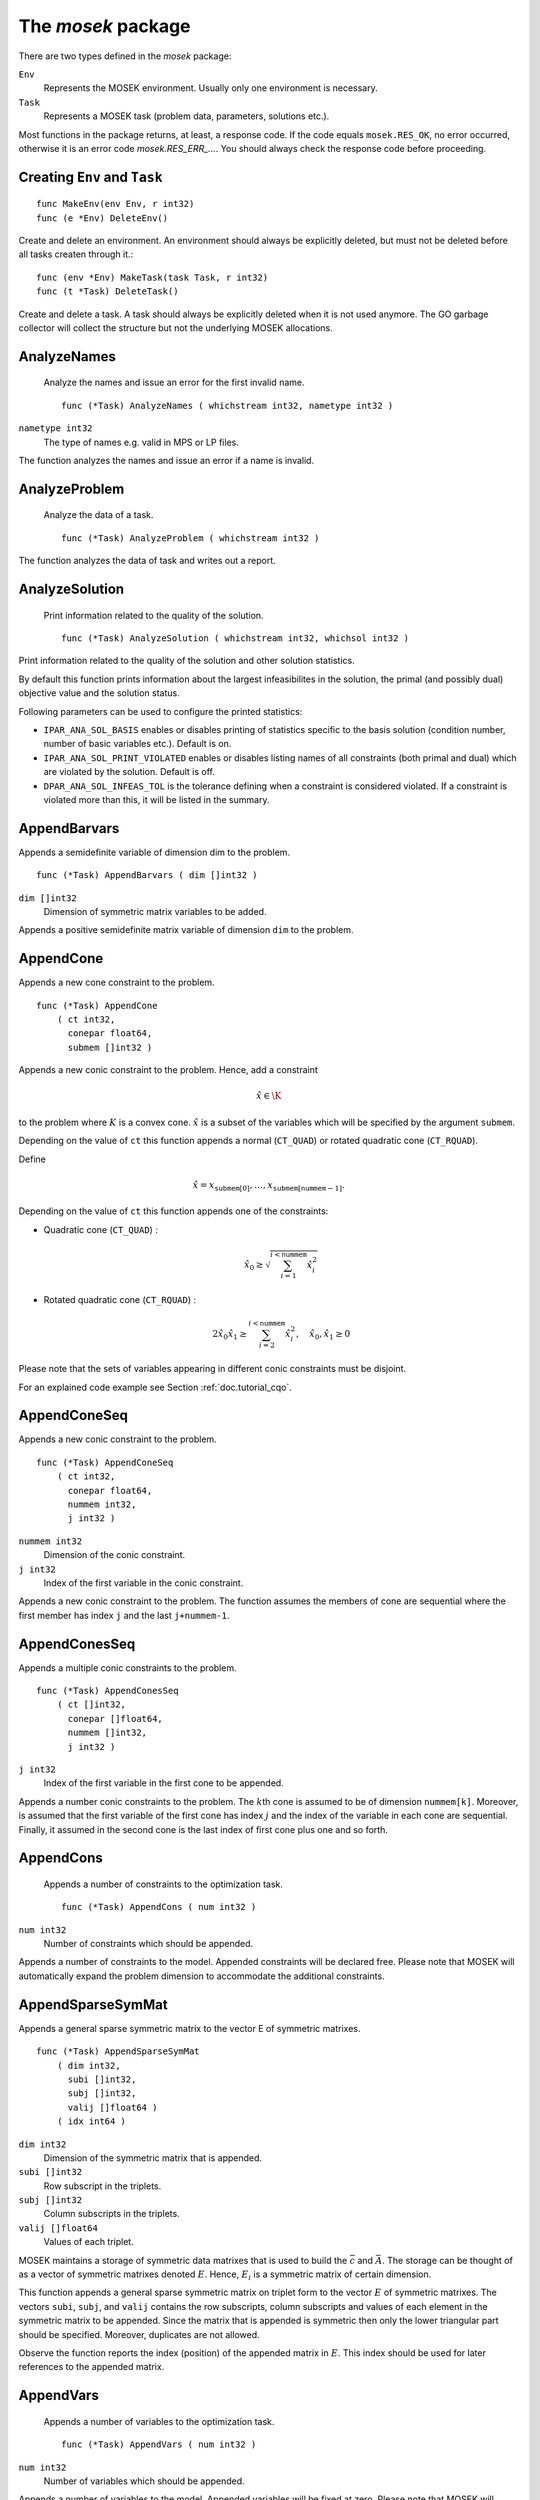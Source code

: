 
The `mosek` package
===================

There are two types defined in the `mosek` package:

``Env``
    Represents the MOSEK environment. Usually only one environment is necessary.
``Task``
    Represents a MOSEK task (problem data, parameters, solutions etc.).

Most functions in the package returns, at least, a response code. If
the code equals ``mosek.RES_OK``, no error occurred, otherwise it is an
error code `mosek.RES_ERR_...`. You should always check the response
code before proceeding.


Creating ``Env`` and ``Task``
~~~~~~~~~~~~~~~~~~~~~~~~~

::

    func MakeEnv(env Env, r int32)
    func (e *Env) DeleteEnv()

Create and delete an environment. An environment should always be
explicitly deleted, but must not be deleted before all tasks createn
through it.::

    func (env *Env) MakeTask(task Task, r int32)
    func (t *Task) DeleteTask()

Create and delete a task. A task should always be explicitly deleted
when it is not used anymore. The GO garbage collector will collect the
structure but not the underlying MOSEK allocations.


AnalyzeNames
~~~~~~~~~~~~

 Analyze the names and issue an error for the first invalid name. ::

    func (*Task) AnalyzeNames ( whichstream int32, nametype int32 )

``nametype int32``
    The type of names e.g. valid in MPS or LP files.


The function analyzes the names and issue an error if a name is invalid.



AnalyzeProblem
~~~~~~~~~~~~~~

 Analyze the data of a task. ::

    func (*Task) AnalyzeProblem ( whichstream int32 )



The function analyzes the data of task and writes out a report.



AnalyzeSolution
~~~~~~~~~~~~~~~

 Print information related to the quality of the solution. ::

    func (*Task) AnalyzeSolution ( whichstream int32, whichsol int32 )



Print information related to the quality of the solution and
other solution statistics.

By default this function prints information about the
largest infeasibilites in the solution, the primal (and
possibly dual) objective value and the solution status.

Following parameters can be used to configure the printed statistics:

* ``IPAR_ANA_SOL_BASIS`` enables or disables printing of statistics specific to the basis solution (condition number, number of basic variables etc.). Default is on.
* ``IPAR_ANA_SOL_PRINT_VIOLATED`` enables or disables listing names of all constraints (both primal and dual) which are violated by the solution. Default is off.
* ``DPAR_ANA_SOL_INFEAS_TOL`` is the tolerance defining when a constraint is considered violated. If a constraint is violated more than this, it will be listed in the summary.




AppendBarvars
~~~~~~~~~~~~~

Appends a semidefinite  variable of dimension dim to the problem. ::

    func (*Task) AppendBarvars ( dim []int32 )

``dim []int32``
     Dimension of symmetric matrix variables to be added.


Appends a positive semidefinite matrix variable of dimension ``dim`` to the problem.



AppendCone
~~~~~~~~~~

Appends a new cone constraint to the problem. ::

    func (*Task) AppendCone
        ( ct int32,
          conepar float64,
          submem []int32 )




Appends a new conic constraint to the problem. Hence, add a constraint

.. math:: \hat{x} \in \K

to the problem where :math:`K` is a convex cone. :math:`\hat{x}` is a
subset of the variables which will be specified by the argument
``submem``.

Depending on the value of ``ct`` this function appends a normal (``CT_QUAD``) or rotated quadratic cone (``CT_RQUAD``).

Define 

.. math:: \hat{x} = x_{\mathtt{submem}[0]},\ldots,x_{\mathtt{submem}[\mathtt{nummem}-1]}.

Depending on the value of ``ct`` this function appends one of the constraints:

* Quadratic cone (``CT_QUAD``) : 

  .. math:: \hat{x}_0 \geq \sqrt{\sum_{i=1}^{i<\mathtt{nummem}} \hat{x}_i^2}

* Rotated quadratic cone (``CT_RQUAD``) : 

  .. math:: 2 \hat{x}_0 \hat{x}_1 \geq \sum_{i=2}^{i<\mathtt{nummem}} \hat{x}^2_i, \quad \hat{x}_{0}, \hat{x}_1 \geq 0

Please note that the sets of variables appearing in different conic constraints must be disjoint.

For an explained code example see Section :ref:`doc.tutorial_cqo`.




AppendConeSeq
~~~~~~~~~~~~~

Appends a new conic constraint to the problem. ::

    func (*Task) AppendConeSeq
        ( ct int32,
          conepar float64,
          nummem int32,
          j int32 )


``nummem int32``
    Dimension of the conic constraint.
``j int32``
    Index of the first variable in the conic constraint.


Appends a new conic constraint to the problem. The function assumes the members of cone are sequential where the first member has index ``j`` and the last ``j+nummem-1``.



AppendConesSeq
~~~~~~~~~~~~~~

Appends a multiple conic constraints to the problem. ::

    func (*Task) AppendConesSeq
        ( ct []int32,
          conepar []float64,
          nummem []int32,
          j int32 )


``j int32``
    Index of the first variable in the first cone to be appended.


Appends a number conic constraints to the problem. The :math:`k`\ th
cone is assumed to be of dimension ``nummem[k]``. Moreover, is assumed
that the first variable of the first cone has index :math:`j` and the
index of the variable in each cone are sequential. Finally, it assumed
in the second cone is the last index of first cone plus one and so
forth.



AppendCons
~~~~~~~~~~

 Appends a number of constraints to the optimization task. ::

    func (*Task) AppendCons ( num int32 )

``num int32``
     Number of constraints which should be appended.


Appends a number of constraints to the model. Appended constraints will be declared free. Please note that MOSEK will automatically expand the problem dimension to accommodate the additional constraints.



AppendSparseSymMat
~~~~~~~~~~~~~~~~~~

Appends a general sparse symmetric matrix to the vector E of symmetric matrixes. ::

    func (*Task) AppendSparseSymMat
        ( dim int32,
          subi []int32,
          subj []int32,
          valij []float64 )
        ( idx int64 )


``dim int32``
     Dimension of the symmetric matrix that is appended.
``subi []int32``
     Row subscript in the triplets.
``subj []int32``
     Column subscripts in the triplets.
``valij []float64``
     Values of each triplet.


MOSEK maintains a storage of symmetric data matrixes that is used to build
the :math:`\bar{c}` and :math:`\bar{A}`. The storage can be thought of as a vector of
symmetric matrixes denoted :math:`E`. Hence, :math:`E_i` is a symmetric matrix of certain
dimension.

This function appends a general sparse symmetric matrix on triplet form to the
vector :math:`E` of symmetric matrixes.  The vectors ``subi``, ``subj``, and
``valij`` contains the row subscripts, column subscripts and values of each
element in the symmetric matrix to be appended.  Since the matrix that is
appended is symmetric then only the lower triangular part should be specified.
Moreover, duplicates are not allowed.

Observe the function reports the index (position) of the appended matrix in
:math:`E`. This index should be used for later references to the appended matrix.



AppendVars
~~~~~~~~~~

 Appends a number of variables to the optimization task. ::

    func (*Task) AppendVars ( num int32 )

``num int32``
     Number of variables which should be appended.


Appends a number of variables to the model. Appended variables will be fixed at zero. Please note that MOSEK will automatically expand the problem dimension to accommodate the additional variables.



Axpy
~~~~

Adds alpha times x to y. ::

    func (*Env) Axpy
        ( n int32,
          alpha float64,
          x []float64,
          y []float64 )
        ( y []float64 )


``n int32``
     Length of the vectors.
``alpha float64``
     The scalar that multiplies x.
``x []float64``
     The :math:`x` vector.
``y []float64``
     The :math:`y` vector.

Adds :math:`\alpha x` to :math:`y`. 


BasisCond
~~~~~~~~~

 Computes conditioning information for the basis matrix. ::

    func (*Task) BasisCond (  ) ( nrmbasis float64, nrminvbasis float64 )




If a basic solution is available and it defines a nonsingular basis, then
this function computes the 1-norm estimate of the basis matrix and an 1-norm estimate
for the inverse of the basis matrix. The 1-norm estimates are computed using the method
outlined in [STEWART:98:A], pp. 388-391.

By definition the 1-norm condition number of a matrix :math:`B` is defined as

.. math:: \K_1(B) := \|B\|_1 \|B^{-1}|.

Moreover, the larger the condition number is the harder it is to solve
linear equation systems involving :math:`B`.  Given estimates for
:math:`\|B\|_1` and :math:`\|B^{-1}\|_1` it is also possible to
estimate :math:`\kappa_1(B)`.



CheckConvexity
~~~~~~~~~~~~~~

 Checks if a quadratic optimization problem is convex. ::

    func (*Task) CheckConvexity (  )



This function checks if a quadratic optimization problem is convex. The amount of checking is controlled by ``IPAR_CHECK_CONVEXITY``.

The function reports an error if the problem is not convex.



CheckInAll
~~~~~~~~~~

Check in all unsued license features to the license token server.  ::

    func (*Env) CheckInAll (  )



Check in all unsued license features to the license token server. 



CheckInLicense
~~~~~~~~~~~~~~

Check in a license feature from the license server ahead of time. ::

    func (*Env) CheckInLicense ( feature int32 )

``feature int32``
     Feature to check in to the license system.


Check in a license feature to the license server. By default all licenses
consumed by functions using a single environment is kept checked out for the
lifetime of the MOSEK environment. This function checks in a given license
feature to the license server immediately.

If the given license feature is not checked out or is in use by a call to
``optimize`` calling this function has no effect.

Please note that returning a license to the license server incurs a small
overhead, so frequent calls to this function should be avoided.



CheckMem
~~~~~~~~

Checks the memory allocated by the task. ::

    func (*Task) CheckMem ( file string, line int32 )

``file string``
    File from which the function is called.
``line int32``
     Line in the file from which the function is called.

Checks the memory allocated by the task. 


CheckoutLicense
~~~~~~~~~~~~~~~

Check out a license feature from the license server ahead of time. ::

    func (*Env) CheckoutLicense ( feature int32 )

``feature int32``
     Feature to check out from the license system.


Check out a license feature from the license server. Normally the required
license features will be automatically checked out the first time it is needed
by the function ``optimize``. This function can be used to check out one
or more features ahead of time.

The license will remain checked out until the environment is deleted or the function
``checkinlicense`` is called.

If a given feature is already checked out when this function is called, only
one feature will be checked out from the license server.



ChgBound
~~~~~~~~

 Changes the bounds for one constraint or variable. ::

    func (*Task) ChgBound
        ( accmode int32,
          i int32,
          lower int32,
          finite int32,
          value float64 )


``i int32``
     Index of the constraint or variable for which the bounds should be changed.
``lower int32``
     If non-zero, then the lower bound is changed, otherwise the upper bound is changed.
``finite int32``
    If non-zero, then the given value is assumed to be finite.
``value float64``
    New value for the bound.


Changes a bound for one constraint or variable. If ``accmode`` equals ``ACC_CON``, a constraint bound is changed, otherwise a variable
bound is changed.

If ``lower`` is non-zero, then the lower bound is changed as follows:

.. math::

    \mbox{new lower bound} =
        \left\{
            \begin{array}{ll}
                - \infty,     & \mathtt{finite}=0, \\
                \mathtt{value} & \mbox{otherwise}. 
            \end{array}
        \right.


Otherwise if ``lower`` is zero, then

.. math:: 

    \mbox{new upper bound} = 
        \left\{ 
            \begin{array}{ll}
                \infty,     & \mathtt{finite}=0, \\
                \mathtt{value} & \mbox{otherwise}. 
            \end{array}
        \right.


Please note that this function automatically updates the bound key for  bound, in particular, if the lower and upper bounds are identical, the  bound key is changed to ``fixed``.




ChgConBound
~~~~~~~~~~~

 Changes the bounds for one constraint. ::

    func (*Task) ChgConBound
        ( i int32,
          lower int32,
          finite int32,
          value float64 )


``i int32``
     Index of the constraint for which the bounds should be changed.
``lower int32``
     If non-zero, then the lower bound is changed, otherwise the upper bound is changed.
``finite int32``
    If non-zero, then the given value is assumed to be finite.
``value float64``
    New value for the bound.


Changes a bound for one constraint.

If ``lower`` is non-zero, then the lower bound is changed as follows:

.. math::

    \mbox{new lower bound} =
      \left\{
        \begin{array}{ll}
          - \infty,       & \mathtt{finite}=0, \\
          \mathtt{value}  & \mbox{otherwise}. 
        \end{array}
      \right.

Otherwise if ``lower`` is zero, then

.. math::

    \mbox{new upper bound} = 
      \left\{
        \begin{array}{ll}
          \infty,        & \mathtt{finite}=0, \\
          \mathtt{value} & \mbox{otherwise}. 
        \end{array}
      \right.


Please note that this function automatically updates the bound key for
bound, in particular, if the lower and upper bounds are identical, the
bound key is changed to ``fixed``.



ChgVarBound
~~~~~~~~~~~

 Changes the bounds for one variable. ::

    func (*Task) ChgVarBound
        ( j int32,
          lower int32,
          finite int32,
          value float64 )


``j int32``
     Index of the variable for which the bounds should be changed.
``lower int32``
     If non-zero, then the lower bound is changed, otherwise the upper bound is changed.
``finite int32``
    If non-zero, then the given value is assumed to be finite.
``value float64``
    New value for the bound.


Changes a bound for on variable.

If ``lower`` is non-zero, then the lower bound is changed as follows:

.. math::

    \mbox{new lower bound} =
      \left\{
        \begin{array}{ll}
          - \infty,     & \mathtt{finite}=0, \\
          \mathtt{value} & \mbox{otherwise}. 
        \end{array}
      \right.

Otherwise if ``lower`` is zero, then

.. math::

    \mbox{new upper bound} = 
      \left\{
        \begin{array}{ll}
          \infty,     & \mathtt{finite}=0, \\
          \mathtt{value} & \mbox{otherwise}. 
        \end{array}
      \right.

Please note that this function automatically updates the bound key for bound,
in particular, if the lower and upper bounds are identical, the bound key is
changed to ``fixed``.



CommitChanges
~~~~~~~~~~~~~

Commits all cached problem changes. ::

    func (*Task) CommitChanges (  )



Commits all cached problem changes to the task. It is usually not necessary explicitly to call this function since changes will be committed automatically when required.



DeleteSolution
~~~~~~~~~~~~~~

Undefine a solution and frees the memory it uses. ::

    func (*Task) DeleteSolution ( whichsol int32 )


Undefine a solution and frees the memory it uses. 


Dot
~~~

Computes the inner product of two vectors. ::

    func (*Env) Dot
        ( n int32,
          x []float64,
          y []float64 )
        ( xty float64 )


``n int32``
     Length of the vectors.
``x []float64``
    The x vector.
``y []float64``
    The y vector.


Computes the inner product of two vectors :math:`x,y` of lenght :math:`n\geq 0`, i.e

.. math:: x\cdot y= \sum_{i=1}^n x_i y_i.

Note that if :math:`n=0`, then the results of the operation is 0.



DualSensitivity
~~~~~~~~~~~~~~~

 Performs sensitivity analysis on objective coefficients. ::

    func (*Task) DualSensitivity
        ( subj []int32,
          leftpricej []float64,
          rightpricej []float64,
          leftrangej []float64,
          rightrangej []float64 )
        ( leftpricej []float64,
          rightpricej []float64,
          leftrangej []float64,
          rightrangej []float64 )


``subj []int32``
    Index of objective coefficients to analyze.
``leftpricej []float64``
    Left shadow prices for requested coefficients.
``rightpricej []float64``
    Right shadow prices for requested coefficients.
``leftrangej []float64``
    Left range for requested coefficients.
``rightrangej []float64``
    Right range for requested coefficients.


Calculates sensitivity information for objective coefficients. The indexes of the coefficients to analyze are

.. math:: \{\mathtt{subj}[i] | i \in 0,\ldots,\mathtt{numj}-1\}

The results are returned so that e.g :math:`\mathtt{leftprice}[j]` is the left
shadow price of the objective coefficient with index :math:`\mathtt{subj}[j]`.

The type of sensitivity analysis to perform (basis or optimal partition) is controlled by the parameter ``IPAR_SENSITIVITY_TYPE``.

For an example, please see Section :ref:`doc.shared.sensitivity_example`.




EchoIntro
~~~~~~~~~

Prints an intro to message stream. ::

    func (*Env) EchoIntro ( longver int32 )

``longver int32``
    If non-zero, then the intro is slightly longer.

Prints an intro to message stream. 


Gemm
~~~~

Performs a dense matrix multiplication.::

    func (*Env) Gemm
        ( transa int32,
          transb int32,
          m int32,
          n int32,
          k int32,
          alpha float64,
          a []float64,
          b []float64,
          beta float64,
          c []float64 )
        ( c []float64 )


``transa int32``
    Indicates whether the matrix A must be transposed.
``transb int32``
    Indicates whether the matrix B must be transposed.
``m int32``
    Indicates the number of rows of matrices A and C.
``n int32``
    Indicates the number of columns of matrices B and C.
``k int32``
    Specifies the number of columns of the matrix A and the number of rows of the matrix B.
``alpha float64``
    A scalar value multipling the result of the matrix multiplication.
``a []float64``
    The pointer to the array storing matrix A in a column-major format.
``b []float64``
    Indicates the number of rows of matrix B and columns of matrix A.
``beta float64``
    A scalar value that multiplies C.
``c []float64``
    The pointer to the array storing matrix C in a column-major format.


Performs a matrix multiplication plus addition of dense matrices. Given
:math:`A`, :math:`B` and :math:`C` of compatible dimensions, this function
computes 

.. math:: C:= \alpha op(A)op(B) + \beta C

where :math:`\alpha,\beta` are two scalar values. The function :math:`op(X)`
return :math:`X` if transX is YES, or :math:`X^T` if set to NO. Dimensions of
:math:`A,b` must therefore match those of :math:`C`.

The result of this operation is stored in :math:`C`.                  



Gemv
~~~~

Computes dense matrix times a dense vector product.::

    func (*Env) Gemv
        ( transa int32,
          m int32,
          n int32,
          alpha float64,
          a []float64,
          x []float64,
          beta float64,
          y []float64 )
        ( y []float64 )


``transa int32``
    Indicates whether the matrix A must be transposed.
``m int32``
     Specifies the number of rows of the matrix A.
``n int32``
     Specifies the number of columns of the matrix A.
``alpha float64``
    A scalar value multipling the matrix A.
``a []float64``
    A pointer to the array storing matrix A in a column-major format.
``x []float64``
    A pointer to the array storing the vector x.
``beta float64``
    A scalar value multipling thevector y.
``y []float64``
    A pointer to the array storing the vector y.


Computes the multiplication of a scaled dense matrix times a dense vector product, plus a scaled dense vector. In formula

.. math:: y = \alpha A x + \beta y,

or if trans is set to transpose.yes

.. math:: y = \alpha A^T x + \beta y,

where :math:`\alpha,\beta` are scalar values. :math:`A` is an :math:`n\times m`
matrix, :math:`x\in \mathbf{R}}^m` and :math:`y\in \mathbf{R}}^n`.

Note that the result is stored overwriting :math:`y`.



GetACol
~~~~~~~

Obtains one column of the linear constraint matrix. ::

    func (*Task) GetACol
        ( j int32,
          subj []int32,
          valj []float64 )
        ( nzj int32,
          subj []int32,
          valj []float64 )


``j int32``
    Index of the column.
``subj []int32``
    Index of the non-zeros in the row obtained.
``valj []float64``
    Numerical values of the column obtained.

Obtains one column of :math:`A` in a sparse format.  


GetAColNumNz
~~~~~~~~~~~~

 Obtains the number of non-zero elements in one column of the linear constraint matrix ::

    func (*Task) GetAColNumNz ( i int32 ) ( nzj int32 )


``i int32``
    Index of the column.

Obtains the number of non-zero elements in one column of :math:`A`.  


GetAColSliceTrip
~~~~~~~~~~~~~~~~

 Obtains a sequence of columns from the coefficient matrix in triplet format. ::

    func (*Task) GetAColSliceTrip
        ( first int32,
          last int32,
          subi []int32,
          subj []int32,
          val []float64 )
        ( subi []int32,
          subj []int32,
          val []float64 )


``first int32``
     Index of the first column in the sequence.
``last int32``
    Index of the last column in the sequence plus one.
``subi []int32``
    Constraint subscripts.
``subj []int32``
    Column subscripts.
``val []float64``
    Values.


Obtains a sequence of columns  from :math:`A` in a sparse triplet format.

.. only: c

   Define :math:`p^1` as

   .. math:: p^1 = \mathtt{maxnumnz-surp[0]}

   when the function is called and :math:`p^2` by

   .. math:: p^2 = \mathtt{maxnumnz-surp[0]},

   where ``surp[0]`` is the value upon termination. Using this notation then

   .. math:: \mathtt{val}[k] = a_{\mathtt{subi[k]},\mathtt{subj[k]}}, \quad k=p^1,\ldots,p^2-1.





GetAPieceNumNz
~~~~~~~~~~~~~~

 Obtains the number non-zeros in a rectangular piece of the linear constraint matrix. ::

    func (*Task) GetAPieceNumNz
        ( firsti int32,
          lasti int32,
          firstj int32,
          lastj int32 )
        ( numnz int32 )


``firsti int32``
    Index of the first row in the rectangular piece.
``lasti int32``
     Index of the last row plus one in the rectangular piece.
``firstj int32``
     Index of the first column in the rectangular piece.
``lastj int32``
     Index of the last column plus one in the rectangular piece.


Obtains the number non-zeros in a rectangular piece of :math:`A`, i.e. the number

.. math:: \left| (i,j): ~ a_{i,j} \neq 0,~ \mathtt{firsti} \leq i \leq \mathtt{lasti}-1, ~\mathtt{firstj} \leq j \leq \mathtt{lastj}-1\} \right|

where :math:`|\mathcal{I}|` means the number of elements in the set :math:`\mathcal{I}`.

This function is not an efficient way to obtain the number of non-zeros in one
row or column. In that case use the function ``getarownumnz`` or ``getacolnumnz``.



GetARow
~~~~~~~

Obtains one row of the linear constraint matrix. ::

    func (*Task) GetARow
        ( i int32,
          subi []int32,
          vali []float64 )
        ( nzi int32,
          subi []int32,
          vali []float64 )


``i int32``
    Index of the row or column.
``subi []int32``
    Index of the non-zeros in the row obtained.
``vali []float64``
    Numerical values of the row obtained.

Obtains one row of :math:`A` in a sparse format.  


GetARowNumNz
~~~~~~~~~~~~

 Obtains the number of non-zero elements in one row of the linear constraint matrix ::

    func (*Task) GetARowNumNz ( i int32 ) ( nzi int32 )


``i int32``
    Index of the row or column.

Obtains the number of non-zero elements in one row of :math:`A`.  


GetARowSliceTrip
~~~~~~~~~~~~~~~~

 Obtains a sequence of rows from the coefficient matrix in triplet format. ::

    func (*Task) GetARowSliceTrip
        ( first int32,
          last int32,
          subi []int32,
          subj []int32,
          val []float64 )
        ( subi []int32,
          subj []int32,
          val []float64 )


``first int32``
     Index of the first row or column in the sequence.
``last int32``
    Index of the last row or column in the sequence plus one.
``subi []int32``
    Constraint subscripts.
``subj []int32``
    Column subscripts.
``val []float64``
    Values.


Obtains a sequence of rows  from :math:`A` in a sparse triplets format.

.. only: c

   Define :math:`p^1` as

   .. math:: p^1 = \texttt{maxnumnz-surp[0]}

   when the function is called and :math:`p^2` by

   .. math:: p^2 = \mathtt{maxnumnz-surp[0]}

   where ``surp[0]`` is the value upon termination. Using this notation then

   .. math:: \mathtt{val}[k] = a_{\mathtt{subi[k]},\mathtt{subj[k]}}, \quad k=p^1,\ldots,p^2-1.





GetASlice
~~~~~~~~~

Obtains a sequence of rows or columns from the coefficient matrix. ::

    func (*Task) GetASlice
        ( accmode int32,
          first int32,
          last int32,
          ptrb []int64,
          ptre []int64,
          sub []int32,
          val []float64 )
        ( ptrb []int64,
          ptre []int64,
          sub []int32,
          val []float64 )


``accmode int32``
     Defines whether a column slice or a row slice is requested.
``first int32``
     Index of the first row or column in the sequence.
``last int32``
     Index of the last row or column in the sequence plus one.
``ptrb []int64``
     Row or column start pointers.
``ptre []int64``
     Row or column end pointers.
``sub []int32``
    Contains the row or column subscripts.
``val []float64``
    Contains the coefficient values.

Obtains a sequence of rows or columns from :math:`A` in sparse format.  


GetASliceNumNz
~~~~~~~~~~~~~~

 Obtains the number of non-zeros in a slice of rows or columns of the coefficient matrix. ::

    func (*Task) GetASliceNumNz
        ( accmode int32,
          first int32,
          last int32 )
        ( numnz int64 )


``accmode int32``
     Defines whether non-zeros are counted in a column slice or a row slice.
``first int32``
     Index of the first row or column in the sequence.
``last int32``
    Index of the last row or column plus one in the sequence.

Obtains the number of non-zeros in a slice of rows or columns of :math:`A`.  


GetAij
~~~~~~

Obtains a single coefficient in linear constraint matrix. ::

    func (*Task) GetAij ( i int32, j int32 ) ( aij float64 )


``i int32``
    Row index of the coefficient to be returned.
``j int32``
    Column index of the coefficient to be returned.

Obtains a single coefficient in :math:`A`. 


GetBaraBlockTriplet
~~~~~~~~~~~~~~~~~~~

Obtains barA in block triplet form. ::

    func (*Task) GetBaraBlockTriplet
        ( subi []int32,
          subj []int32,
          subk []int32,
          subl []int32,
          valijkl []float64 )
        ( num int64,
          subi []int32,
          subj []int32,
          subk []int32,
          subl []int32,
          valijkl []float64 )


``subi []int32``
     Constraint index.
``subj []int32``
     Symmetric matrix variable index.
``subk []int32``
     Block row index.
``subl []int32``
     Block column index.
``valijkl []float64``
    A list indexes of the elements from symmetric matrix storage that appears in the weighted sum.

Obtains :math:`\bar{A}` in block triplet form.  


GetBaraIdx
~~~~~~~~~~

Obtains information about an element barA. ::

    func (*Task) GetBaraIdx
        ( idx int64,
          sub []int64,
          weights []float64 )
        ( i int32,
          j int32,
          num int64,
          sub []int64,
          weights []float64 )


``idx int64``
     Position of the element in the vectorized form.
``sub []int64``
     A list indexes   of the elements from symmetric matrix storage that appears in the weighted sum.
``weights []float64``
     The weights associated with each term in the weighted sum.


Obtains information about an element in :math:`\bar{A}`. Since :math:`\bar{A}`
is a sparse matrix of symmetric matrixes then only the nonzero elements in
:math:`\bar{A}` are stored in order to save space. Now :math:`\bar{A}` is
stored vectorized form i.e. as one long vector.  This function makes it
possible to obtain information such as the row index and the column index of a
particular element of the vectorized form of :math:`\bar{A}`.

Please observe if one element of :math:`\bar{A}` is inputted multiple times
then it may be stored several times in vectorized form. In that case the
element with the highest index is the one that is used.



GetBaraIdxIJ
~~~~~~~~~~~~

Obtains information about an element barA. ::

    func (*Task) GetBaraIdxIJ ( idx int64 ) ( i int32, j int32 )


``idx int64``
     Position of the element in the vectorized form.


Obtains information about an element in :math:`\bar{A}`. Since :math:`\bar{A}`
is a sparse matrix of symmetric matrixes only the nonzero elements in
:math:`\bar{A}` are stored in order to save space. Now :math:`\bar{A}` is
stored vectorized form i.e. as one long vector.  This function makes it
possible to obtain information such as the row index and the column index of a
particular element of the vectorized form of :math:`\bar{A}`.

Please note that if one element of :math:`\bar{A}` is inputted multiple times
then it may be stored several times in vectorized form. In that case the
element with the highest index is the one that is used.



GetBaraIdxInfo
~~~~~~~~~~~~~~

Obtains the number terms in the weighted sum that forms a particular element in barA. ::

    func (*Task) GetBaraIdxInfo ( idx int64 ) ( num int64 )


``idx int64``
     The internal position of the element that should be obtained information for.


Each nonzero element in :math:`\bar{A}_{ij}` is formed as a weighted sum of
symmetric matrices. Using this function the number terms in the weighted sum
can be obtained. See description of ``appendsparsesymmat`` for details
about the weighted sum.  



GetBaraSparsity
~~~~~~~~~~~~~~~

Obtains the sparsity pattern of the barA matrix. ::

    func (*Task) GetBaraSparsity ( idxij []int64 ) ( numnz int64, idxij []int64 )


``idxij []int64``
    Position of each nonzero element in the vector representation of barA.


The matrix :math:`\bar{A}` is assumed to be a sparse matrix of symmetric matrices.
This implies that many of elements in :math:`\bar{A}` is likely to be zero matrixes.
Therefore, in order to save space only nonzero elements in :math:`\bar{A}` are stored
on vectorized form. This function is used to obtain the sparsity pattern of
:math:`\bar{A}` and the position of each nonzero element in the vectorized form of
:math:`\bar{A}`.



GetBarcBlockTriplet
~~~~~~~~~~~~~~~~~~~

Obtains barc in block triplet form. ::

    func (*Task) GetBarcBlockTriplet
        ( subj []int32,
          subk []int32,
          subl []int32,
          valijkl []float64 )
        ( num int64,
          subj []int32,
          subk []int32,
          subl []int32,
          valijkl []float64 )


``subj []int32``
     Symmetric matrix variable index.
``subk []int32``
     Block row index.
``subl []int32``
     Block column index.
``valijkl []float64``
     A list indexes of the elements from symmetric matrix storage that appears in the weighted sum.

Obtains :math:`\bar{C}` in block triplet form.  


GetBarcIdx
~~~~~~~~~~

Obtains information about an element in barc.::

    func (*Task) GetBarcIdx
        ( idx int64,
          sub []int64,
          weights []float64 )
        ( j int32,
          num int64,
          sub []int64,
          weights []float64 )


``idx int64``
     Index of the element that should be obtained information about.
``sub []int64``
     Elements appearing the weighted sum.
``weights []float64``
     Weights of terms in the weighted sum.

Obtains information about an element in :math:`\bar{c}`.  


GetBarcIdxInfo
~~~~~~~~~~~~~~

Obtains information about an element in barc. ::

    func (*Task) GetBarcIdxInfo ( idx int64 ) ( num int64 )


``idx int64``
     Index of element that should be obtained information about. The value is an index of a symmetric sparse variable.

Obtains information about the :math:`\bar{c}_{ij}`.  


GetBarcIdxJ
~~~~~~~~~~~

Obtains the row index of an element in barc. ::

    func (*Task) GetBarcIdxJ ( idx int64 ) ( j int32 )


``idx int64``
     Index of the element that should be obtained information about.

Obtains the row index of an element in :math:`\bar{c}`.  


GetBarcSparsity
~~~~~~~~~~~~~~~

Get the positions of the nonzero elements in barc. ::

    func (*Task) GetBarcSparsity ( idxj []int64 ) ( numnz int64, idxj []int64 )


``idxj []int64``
    Internal positions of the nonzeros elements in barc.


Internally only the nonzero elements of :math:`\bar{c}` is stored 

in a vector. This function returns which elements :math:`\bar{c}` that are
nonzero (in ``subj``) and their internal position (in ``idx``). Using the
position detailed information about each nonzero :math:`\bar{C}_j` can be
obtained using ``getbarcidxinfo`` and ``getbarcidx``.



GetBarsJ
~~~~~~~~

 Obtains the dual solution for a semidefinite variable. ::

    func (*Task) GetBarsJ
        ( whichsol int32,
          j int32,
          barsj []float64 )
        ( barsj []float64 )


``j int32``
    Index of the semidefinite variable.
``barsj []float64``
    Value of the j'th variable of barx.

Obtains the dual solution for a semidefinite variable. Only the lower triangle part of :math:`\bar{s}_j` is returned because the matrix by construction is symmetric. The format is that the columns are stored sequentially in the natural order.  


GetBarvarName
~~~~~~~~~~~~~

 Obtains a name of a semidefinite variable. ::

    func (*Task) GetBarvarName ( i int32 ) ( name string )


``i int32``
    Index.


Obtains a name of a semidefinite variable.



GetBarvarNameIndex
~~~~~~~~~~~~~~~~~~

 Obtains the index of name of semidefinite variable. ::

    func (*Task) GetBarvarNameIndex ( somename string ) ( asgn int32, index int32 )


``somename string``
    The requested name is copied to this buffer.


Obtains the index of name of semidefinite variable.



GetBarvarNameLen
~~~~~~~~~~~~~~~~

 Obtains the length of a name of a semidefinite variable. ::

    func (*Task) GetBarvarNameLen ( i int32 ) ( len int32 )


``i int32``
    Index.


Obtains the length of a name of a semidefinite variable.



GetBarxJ
~~~~~~~~

 Obtains the primal solution for a semidefinite variable. ::

    func (*Task) GetBarxJ
        ( whichsol int32,
          j int32,
          barxj []float64 )
        ( barxj []float64 )


``j int32``
    Index of the semidefinite variable.
``barxj []float64``
    Value of the j'th variable of barx.

Obtains the primal solution for a semidefinite variable. Only the lower triangle part of :math:`\bar{x}_j` is returned because the matrix by construction is symmetric. The format is that the columns are stored sequentially in the natural order.  


GetBound
~~~~~~~~

 Obtains bound information for one constraint or variable. ::

    func (*Task) GetBound
        ( accmode int32,
          i int32 )
        ( bk int32,
          bl float64,
          bu float64 )


``i int32``
     Index of the constraint or variable for which the bound information should be obtained.


Obtains bound information for one constraint or variable.



GetBoundSlice
~~~~~~~~~~~~~

 Obtains bounds information for a sequence of variables or constraints. ::

    func (*Task) GetBoundSlice
        ( accmode int32,
          first int32,
          last int32,
          bk []int32,
          bl []float64,
          bu []float64 )
        ( bk []int32,
          bl []float64,
          bu []float64 )




Obtains bounds information for a sequence of variables or constraints.



GetC
~~~~

Obtains all objective coefficients. ::

    func (*Task) GetC ( c []float64 ) ( c []float64 )



Obtains all objective coefficients :math:`c`. 


GetCJ
~~~~~

Obtains one coefficient of c. ::

    func (*Task) GetCJ ( j int32 ) ( cj float64 )


``j int32``
    Index of the variable for which c coefficient should be obtained.

Obtains one coefficient of :math:`c`.  


GetCSlice
~~~~~~~~~

Obtains a sequence of coefficients from the objective. ::

    func (*Task) GetCSlice
        ( first int32,
          last int32,
          c []float64 )
        ( c []float64 )



Obtains a sequence of elements in :math:`c`. 


GetCfix
~~~~~~~

Obtains the fixed term in the objective. ::

    func (*Task) GetCfix (  ) ( cfix float64 )



Obtains the fixed term in the objective. 


GetCodeDesc
~~~~~~~~~~~

Obtains a short description of a response code. ::

    func GetCodeDesc
        ( code int32 )
        ( symname string,
          str string,
          res int32 )


``code int32``
    A valid response code.

Obtains a short description of the meaning of the response code given by ``code``.  


GetConBound
~~~~~~~~~~~

 Obtains bound information for one constraint. ::

    func (*Task) GetConBound
        ( i int32 )
        ( bk int32,
          bl float64,
          bu float64 )


``i int32``
     Index of the constraint for which the bound information should be obtained.


Obtains bound information for one constraint.



GetConBoundSlice
~~~~~~~~~~~~~~~~

 Obtains bounds information for a slice of the constraints. ::

    func (*Task) GetConBoundSlice
        ( first int32,
          last int32,
          bk []int32,
          bl []float64,
          bu []float64 )
        ( bk []int32,
          bl []float64,
          bu []float64 )




Obtains bounds information for a slice of the constraints.



GetConName
~~~~~~~~~~

 Obtains a name of a constraint. ::

    func (*Task) GetConName ( i int32 ) ( name string )


``i int32``
    Index.


Obtains a name of a constraint.



GetConNameIndex
~~~~~~~~~~~~~~~

 Checks whether the name somename has been assigned  to any constraint. ::

    func (*Task) GetConNameIndex ( somename string ) ( asgn int32, index int32 )


``somename string``
    The name which should be checked.


Checks whether the name ``somename`` has been assigned to any constraint. If it has been assigned to constraint, then index of the constraint is reported.



GetConNameLen
~~~~~~~~~~~~~

 Obtains the length of a name of a constraint variable. ::

    func (*Task) GetConNameLen ( i int32 ) ( len int32 )


``i int32``
    Index.


Obtains the length of a name of a constraint variable.



GetCone
~~~~~~~

Obtains a conic constraint. ::

    func (*Task) GetCone
        ( k int32,
          submem []int32 )
        ( ct int32,
          conepar float64,
          nummem int32,
          submem []int32 )


``k int32``
    Index of the cone constraint.

Obtains a conic constraint. 


GetConeInfo
~~~~~~~~~~~

Obtains information about a conic constraint. ::

    func (*Task) GetConeInfo
        ( k int32 )
        ( ct int32,
          conepar float64,
          nummem int32 )


``k int32``
    Index of the conic constraint.

Obtains information about a conic constraint. 


GetConeName
~~~~~~~~~~~

 Obtains a name of a cone. ::

    func (*Task) GetConeName ( i int32 ) ( name string )


``i int32``
    Index.


Obtains a name of a cone.



GetConeNameIndex
~~~~~~~~~~~~~~~~

 Checks whether the name somename has been assigned  to any cone. ::

    func (*Task) GetConeNameIndex ( somename string ) ( asgn int32, index int32 )


``somename string``
    The name which should be checked.

Checks whether the name ``somename`` has been assigned  to any cone. If it has been assigned to cone, then index of the cone is reported.  


GetConeNameLen
~~~~~~~~~~~~~~

 Obtains the length of a name of a cone. ::

    func (*Task) GetConeNameLen ( i int32 ) ( len int32 )


``i int32``
    Index.


Obtains the length of a name of a cone.



GetDimBarvarJ
~~~~~~~~~~~~~

Obtains the dimension of a symmetric matrix variable.::

    func (*Task) GetDimBarvarJ ( j int32 ) ( dimbarvarj int32 )


``j int32``
    Index of the semidefinite variable whose dimension is requested.

Obtains the dimension of a symmetric matrix variable.


GetDouInf
~~~~~~~~~

Obtains a double information item. ::

    func (*Task) GetDouInf ( whichdinf int32 ) ( dvalue float64 )




Obtains a double information item from the task information database.



GetDouParam
~~~~~~~~~~~

Obtains a double parameter. ::

    func (*Task) GetDouParam ( param int32 ) ( parvalue float64 )



Obtains the value of a double parameter. 


GetDualObj
~~~~~~~~~~

Computes the dual objective value associated with the solution. ::

    func (*Task) GetDualObj ( whichsol int32 ) ( dualobj float64 )



Computes the dual objective value associated with the solution. Note if the solution is a primal infeasibility certificate, then the fixed term in the objective value is not included. 
                      Moreover, since there is no dual solution associated with integer solution, then an error will be reported if the dual objective value is requested for the integer solution. 


GetDualSolutionNorms
~~~~~~~~~~~~~~~~~~~~

Compute norms of the primal solution. ::

    func (*Task) GetDualSolutionNorms
        ( whichsol int32 )
        ( nrmy float64,
          nrmslc float64,
          nrmsuc float64,
          nrmslx float64,
          nrmsux float64,
          nrmsnx float64,
          nrmbars float64 )



Compute norms of the primal solution.
               


GetDviolBarvar
~~~~~~~~~~~~~~

Computes the violation of dual solution for a set of barx variables. ::

    func (*Task) GetDviolBarvar
        ( whichsol int32,
          sub []int32,
          viol []float64 )
        ( viol []float64 )


``sub []int32``
    An array of indexes of barx variables.
``viol []float64``
    List of violations corresponding to sub.


Let :math:`(\bar{S}_j)^*` be the value of variable :math:`\bar{S}_j` for the
specified solution.  Then the dual violation of the solution associated with
variable :math:`\bar{S}_j` is given by

.. math:: \max(-\lambda_{\min}(\bar{S}_j),0.0).

Both when the solution is a certificate of primal infeasibility or when it is
dual feasibleness solution the violation should be small.



GetDviolCon
~~~~~~~~~~~

Computes the violation of a dual solution associated with a set of constraints. ::

    func (*Task) GetDviolCon
        ( whichsol int32,
          sub []int32,
          viol []float64 )
        ( viol []float64 )


``sub []int32``
    An array of indexes of constraints.
``viol []float64``
    List of violations corresponding to sub.


The violation of the dual solution associated with the :math:`i`\'th constraint
is computed as follows

.. math:: \max( \rho( (s_l^c)_i^*,(b_l^c)_i ), \rho( (s_u^c)_i^*, -(b_u^c)_i) , |-y_i+(s_l^c)_i^*-(s_u^c)_i^*| )

where

.. math::

    \rho(x,l) =
      \left\{
        \begin{array}{ll}
           -x,   & l > -\infty , \\
           |x|, &  \mbox{otherwise}\\
        \end{array}
      \right.
 
Both when the solution is a certificate of primal infeasibility or it is a dual feasibleness solution the violation should be small.                 



GetDviolCones
~~~~~~~~~~~~~

Computes the violation of a solution for set of dual conic constraints. ::

    func (*Task) GetDviolCones
        ( whichsol int32,
          sub []int32,
          viol []float64 )
        ( viol []float64 )


``sub []int32``
    An array of indexes of barx variables.
``viol []float64``
    List of violations corresponding to sub.


Let :math:`(s_n^x)^*` be the value of variable :math:`(s_n^x)` for the
specified solution. For simplicity let us assume that :math:`s_n^x` is a member
of quadratic cone, then the violation is computed as follows

.. math::
    
    \left\{
      \begin{array}{ll}
        \max(0,\|(s_n^x\|_{2;n}^*-(s_n^x)_1^*) / \sqrt{2}, & (s_n^x)^* \geq -\|(s_n^x)_{2:n}^*\|, \\
        \|(s_n^x)^*\|, & \mbox{otherwise.}
      \end{array}
    \right.

Both when the solution is a certificate of primal infeasibility or when it is a
dual feasibleness solution the violation should be small.



GetDviolVar
~~~~~~~~~~~

Computes the violation of a dual solution associated with a set of x variables. ::

    func (*Task) GetDviolVar
        ( whichsol int32,
          sub []int32,
          viol []float64 )
        ( viol []float64 )


``sub []int32``
    An array of indexes of x variables.
``viol []float64``
    List of violations corresponding to sub.


The violation of the dual solution associated with the :math:`j`'th variable is
computed as follows

.. math:: \max \left(\rho((s_l^x)_i^*,(b_l^x)_i),\rho((s_u^x)_i^*,-(b_u^x)_i),|\sum_{j=\idxbeg}^{\idxend{numcon}} a_{ij} y_i+(s_l^x)_i^*-(s_u^x)_i^* - \tau c_j| \right)

where

.. math::

  \rho(x,l) =
    \left\{
      \begin{array}{ll}
         -x,   & l > -\infty , \\
         |x|, &  \mbox{otherwise}
      \end{array}
    \right.


:math:`\tau=0` if the solution is certificate of dual infeasibility and :math:`\tau=1` otherwise. The formula for computing the violation is only shown
for linear case but is generalized appropriately for the more general problems.



GetInfIndex
~~~~~~~~~~~

Obtains the index of a named information item. ::

    func (*Task) GetInfIndex ( inftype int32, infname string ) ( infindex int32 )



Obtains the index of a named information item. 


GetInfMax
~~~~~~~~~

 Obtains the maximum index of an information of a given type inftype plus 1. ::

    func (*Task) GetInfMax ( inftype int32, infmax []int32 ) ( infmax []int32 )


``infmax []int32``
    The maximum index requested.

Obtains the maximum index of an information of a given type ``inftype`` plus 1.  


GetInfName
~~~~~~~~~~

Obtains the name of an information item. ::

    func (*Task) GetInfName ( inftype int32, whichinf int32 ) ( infname string )



Obtains the name of an information item. 


GetInfeasibleSubProblem
~~~~~~~~~~~~~~~~~~~~~~~

Obtains an infeasible sub problem. ::

    func (*Task) GetInfeasibleSubProblem ( whichsol int32 ) ( inftask Task )


``whichsol int32``
     Which solution to use when determining the infeasible subproblem.


Given the solution is a certificate of primal or dual infeasibility then a
primal or dual infeasible subproblem is obtained respectively.  The subproblem
tend to be much smaller than the original problem and hence it easier to locate
the infeasibility inspecting the subproblem than the original problem.

For the procedure to be useful then it is important to assigning meaningful
names to constraints, variables etc. in the original task because those names
will be duplicated in the subproblem.

The function is only applicable to linear and conic quadratic optimization
problems.

For more information see Section :ref:`doc.shared.feas_repair`.



GetIntInf
~~~~~~~~~

Obtains an integer information item. ::

    func (*Task) GetIntInf ( whichiinf int32 ) ( ivalue int32 )




Obtains an integer information item from the task information database.



GetIntParam
~~~~~~~~~~~

Obtains an integer parameter. ::

    func (*Task) GetIntParam ( param int32 ) ( parvalue int32 )



Obtains the value of an integer parameter. 


GetLenBarvarJ
~~~~~~~~~~~~~

Obtains the length if the j'th semidefinite variables. ::

    func (*Task) GetLenBarvarJ ( j int32 ) ( lenbarvarj int64 )


``j int32``
    Index of the semidefinite variable whose length if requested.

Obtains the length of the :math:`j`\ th semidefinite variable i.e. the number of elements in the triangular part. 


GetLintInf
~~~~~~~~~~

Obtains an integer information item. ::

    func (*Task) GetLintInf ( whichliinf int32 ) ( ivalue int64 )




Obtains an integer information item from the task information database.



GetMaxNumANz
~~~~~~~~~~~~

 Obtains number of preallocated non-zeros in the linear constraint matrix. ::

    func (*Task) GetMaxNumANz (  ) ( maxnumanz int64 )



Obtains number of preallocated non-zeros in :math:`A`. When this number of non-zeros is reached MOSEK will automatically allocate more space for :math:`A`.  


GetMaxNumBarvar
~~~~~~~~~~~~~~~

Obtains the number of semidefinite variables. ::

    func (*Task) GetMaxNumBarvar (  ) ( maxnumbarvar int32 )



Obtains the number of semidefinite variables. 


GetMaxNumCon
~~~~~~~~~~~~

Obtains the number of preallocated constraints in the optimization task. ::

    func (*Task) GetMaxNumCon (  ) ( maxnumcon int32 )



Obtains the number of preallocated constraints in the optimization task. When this number of constraints is reached MOSEK will automatically allocate more space for constraints.  


GetMaxNumCone
~~~~~~~~~~~~~

Obtains the number of preallocated cones in the optimization task. ::

    func (*Task) GetMaxNumCone (  ) ( maxnumcone int32 )




Obtains the number of preallocated cones in the optimization task. When this
number of cones is reached MOSEK will automatically allocate space for more
cones.



GetMaxNumQNz
~~~~~~~~~~~~

 Obtains the number of preallocated non-zeros for all quadratic terms in objective and constraints. ::

    func (*Task) GetMaxNumQNz (  ) ( maxnumqnz int64 )




Obtains the number of preallocated non-zeros for :math:`Q` (both objective and
constraints). When this number of non-zeros is reached MOSEK will
automatically allocate more space for :math:`Q`.



GetMaxNumVar
~~~~~~~~~~~~

Obtains the maximum number variables allowed. ::

    func (*Task) GetMaxNumVar (  ) ( maxnumvar int32 )



Obtains the number of preallocated variables in the optimization task. When this number of variables is reached MOSEK will automatically allocate more space for constraints.  


GetMemUsage
~~~~~~~~~~~

Obtains information about the amount of memory used by a task. ::

    func (*Task) GetMemUsage (  ) ( meminuse int64, maxmemuse int64 )



Obtains information about the amount of memory used by a task. 


GetNumANz
~~~~~~~~~

Obtains the number of non-zeros in the coefficient matrix. ::

    func (*Task) GetNumANz (  ) ( numanz int32 )



Obtains the number of non-zeros in :math:`A`. 


GetNumANz64
~~~~~~~~~~~

Obtains the number of non-zeros in the coefficient matrix. ::

    func (*Task) GetNumANz64 (  ) ( numanz int64 )



Obtains the number of non-zeros in :math:`A`. 


GetNumBaraBlockTriplets
~~~~~~~~~~~~~~~~~~~~~~~

Obtains an upper bound on the number of scalar elements in the block triplet form of bara. ::

    func (*Task) GetNumBaraBlockTriplets (  ) ( num int64 )



Obtains an upper bound on the number of elements in the block triplet form of :math:`\bar{A}`.  


GetNumBaraNz
~~~~~~~~~~~~

Get the number of nonzero elements in barA. ::

    func (*Task) GetNumBaraNz (  ) ( nz int64 )



Get the number of nonzero elements in :math:`\bar{A}`.  


GetNumBarcBlockTriplets
~~~~~~~~~~~~~~~~~~~~~~~

Obtains an upper bound on the number of elements in the block triplet form of barc. ::

    func (*Task) GetNumBarcBlockTriplets (  ) ( num int64 )



Obtains an upper bound on the number of elements in the block triplet form of :math:`\bar{C}`.  


GetNumBarcNz
~~~~~~~~~~~~

Obtains the number of nonzero elements in barc.::

    func (*Task) GetNumBarcNz (  ) ( nz int64 )



Obtains the number of nonzero elements in :math:`\bar{c}`.  


GetNumBarvar
~~~~~~~~~~~~

Obtains the number of semidefinite variables. ::

    func (*Task) GetNumBarvar (  ) ( numbarvar int32 )



Obtains the number of semidefinite variables. 


GetNumCon
~~~~~~~~~

Obtains the number of constraints. ::

    func (*Task) GetNumCon (  ) ( numcon int32 )



Obtains the number of constraints. 


GetNumCone
~~~~~~~~~~

Obtains the number of cones. ::

    func (*Task) GetNumCone (  ) ( numcone int32 )



Obtains the number of cones. 


GetNumConeMem
~~~~~~~~~~~~~

Obtains the number of members in a cone. ::

    func (*Task) GetNumConeMem ( k int32 ) ( nummem int32 )


``k int32``
    Index of the cone.

Obtains the number of members in a cone. 


GetNumIntVar
~~~~~~~~~~~~

 Obtains the number of integer-constrained variables. ::

    func (*Task) GetNumIntVar (  ) ( numintvar int32 )




Obtains the number of integer-constrained variables.



GetNumParam
~~~~~~~~~~~

Obtains the number of parameters of a given type. ::

    func (*Task) GetNumParam ( partype int32 ) ( numparam int32 )



Obtains the number of parameters of a given type. 


GetNumQConKNz
~~~~~~~~~~~~~

 Obtains the number of non-zero quadratic terms in a constraint. ::

    func (*Task) GetNumQConKNz ( k int32 ) ( numqcnz int64 )


``k int32``
     Index of the constraint for which the number quadratic terms should be obtained.


Obtains the number of non-zero quadratic terms in a constraint.



GetNumQObjNz
~~~~~~~~~~~~

 Obtains the number of non-zero quadratic terms in the objective. ::

    func (*Task) GetNumQObjNz (  ) ( numqonz int64 )




Obtains the number of non-zero quadratic terms in the objective.



GetNumSymMat
~~~~~~~~~~~~

Get the number of symmetric matrixes stored. ::

    func (*Task) GetNumSymMat (  ) ( num int64 )



Get the number of symmetric matrixes stored in the vector :math:`E`.  


GetNumVar
~~~~~~~~~

Obtains the number of variables. ::

    func (*Task) GetNumVar (  ) ( numvar int32 )



Obtains the number of variables. 


GetObjName
~~~~~~~~~~

 Obtains the name assigned to the objective function. ::

    func (*Task) GetObjName (  ) ( objname string )




Obtains the name assigned to the objective function.



GetObjNameLen
~~~~~~~~~~~~~

 Obtains the length of the name assigned to the objective function. ::

    func (*Task) GetObjNameLen (  ) ( len int32 )




Obtains the length of the name assigned to the objective function.



GetObjSense
~~~~~~~~~~~

Gets the objective sense. ::

    func (*Task) GetObjSense (  ) ( sense int32 )




Gets the objective sense of the task.



GetParamMax
~~~~~~~~~~~

 Obtains the maximum index of a parameter of a given type plus 1. ::

    func (*Task) GetParamMax ( partype int32 ) ( parammax int32 )




Obtains the maximum index of a parameter of a given type plus 1.



GetParamName
~~~~~~~~~~~~

Obtains the name of a parameter. ::

    func (*Task) GetParamName ( partype int32, param int32 ) ( parname string )



Obtains the name for a parameter ``param`` of type ``partype``.  


GetPrimalObj
~~~~~~~~~~~~

 Computes the primal objective value for the desired solution. ::

    func (*Task) GetPrimalObj ( whichsol int32 ) ( primalobj float64 )




Computes the primal objective value for the desired solution. Note if the solution is an infeasibility certificate, then the fixed term in the objective is not included.



GetPrimalSolutionNorms
~~~~~~~~~~~~~~~~~~~~~~

Compute norms of the primal solution. ::

    func (*Task) GetPrimalSolutionNorms
        ( whichsol int32 )
        ( nrmxc float64,
          nrmxx float64,
          nrmbarx float64 )



Compute norms of the primal solution.
               


GetProSta
~~~~~~~~~

 Obtains the problem status. ::

    func (*Task) GetProSta ( whichsol int32 ) ( prosta int32 )




Obtains the problem status.



GetProbType
~~~~~~~~~~~

 Obtains the problem type. ::

    func (*Task) GetProbType (  ) ( probtype int32 )




Obtains the problem type.



GetPviolBarvar
~~~~~~~~~~~~~~

Computes the violation of a primal solution for a list of barx variables. ::

    func (*Task) GetPviolBarvar
        ( whichsol int32,
          sub []int32,
          viol []float64 )
        ( viol []float64 )


``sub []int32``
    An array of indexes of barx variables.
``viol []float64``
    List of violations corresponding to sub.


Let :math:`(\bar{X}_j)^*` be the value of variable :math:`\bar{X}_j` for the
specified solution.  Then the primal violation of the solution associated with
variable :math:`\bar{X}_j` is given by

.. math:: \max(-\lambda_{\min}(\barX_j),0.0).



GetPviolCon
~~~~~~~~~~~

Computes the violation of a primal solution for a list of xc variables. ::

    func (*Task) GetPviolCon
        ( whichsol int32,
          sub []int32,
          viol []float64 )
        ( viol []float64 )


``sub []int32``
    An array of indexes of constraints.
``viol []float64``
    List of violations corresponding to sub.


The primal violation of the solution associated of constraint is computed by

.. math:: \max(l_i^c \tau - (x_i^c)^*),(x_i^c)^* \tau - u_i^c\tau,|\sum_{j=\idxbeg}^{\idxend{numvar}} a_{ij} x_j^* - x_i^c|)

where :math:`\tau` is defined as follows. If the solution is a certificate of
dual infeasibility, then :math:`\tau=0` and otherwise :math:`\tau=1`. Both when
the solution is a valid certificate of dual infeasibility or when it is primal
feasibleness solution the violation should be small. The above is only shown
for linear case but is appropriately generalized for the other cases.



GetPviolCones
~~~~~~~~~~~~~

Computes the violation of a solution for set of conic constraints. ::

    func (*Task) GetPviolCones
        ( whichsol int32,
          sub []int32,
          viol []float64 )
        ( viol []float64 )


``sub []int32``
    An array of indexes of barx variables.
``viol []float64``
    List of violations corresponding to sub.


Let :math:`x^*` be the value of variable :math:`x` for the specified solution.
For simplicity let us assume that :math:`x` is a member of quadratic cone, then
the violation is computed as follows

.. math::

  \left\{
    \begin{array}{ll}
      \max(0,\|x_{2;n}\|-x_1) / \sqrt{2}, & x_1 \geq -\|x_{2:n}\|, \\
      \|x\|, & \mbox{otherwise.}
    \end{array}
  \right.

Both when the solution is a certificate of dual infeasibility or when it is a
primal feasibleness solution the violation should be small.



GetPviolVar
~~~~~~~~~~~

Computes the violation of a primal solution for a list of x variables. ::

    func (*Task) GetPviolVar
        ( whichsol int32,
          sub []int32,
          viol []float64 )
        ( viol []float64 )


``sub []int32``
    An array of indexes of x variables.
``viol []float64``
    List of violations corresponding to sub.


Let :math:`x_j^*` be the value of variable :math:`x_j` for the specified
solution.  Then the primal violation of the solution associated with variable
:math:`x_j` is given by

.. math:: \max(l_j^x \tau - x_j^*,x_j^* - u_j^x\tau).

where :math:`\tau` is defined as follows. If the solution is a certificate of
dual infeasibility, then :math:`\tau=0` and otherwise :math:`\tau=1`. Both when
the solution is a valid certificate of dual infeasibility or when it is primal
feasibleness solution the violation should be small.



GetQConK
~~~~~~~~

Obtains all the quadratic terms in a constraint. ::

    func (*Task) GetQConK
        ( k int32,
          qcsubi []int32,
          qcsubj []int32,
          qcval []float64 )
        ( numqcnz int64,
          qcsubi []int32,
          qcsubj []int32,
          qcval []float64 )


``k int32``
    Which constraint.


Obtains all the quadratic terms in a constraint. The quadratic
terms are stored sequentially ``qcsubi``, ``qcsubj``, and ``qcval``.



GetQObj
~~~~~~~

Obtains all the quadratic terms in the objective. ::

    func (*Task) GetQObj
        ( qosubi []int32,
          qosubj []int32,
          qoval []float64 )
        ( numqonz int64,
          qosubi []int32,
          qosubj []int32,
          qoval []float64 )




Obtains the quadratic terms in the objective. The required quadratic terms
are stored sequentially in ``qosubi``, ``qosubj``, and ``qoval``.



GetQObjIJ
~~~~~~~~~

 Obtains one coefficient from the quadratic term of the objective ::

    func (*Task) GetQObjIJ ( i int32, j int32 ) ( qoij float64 )


``i int32``
    Row index of the coefficient.
``j int32``
    Column index of coefficient.

Obtains one coefficient :math:`q_{ij}^o` in the quadratic term of the objective.  


GetReducedCosts
~~~~~~~~~~~~~~~

Obtains the difference of (slx-sux) for a sequence of variables. ::

    func (*Task) GetReducedCosts
        ( whichsol int32,
          first int32,
          last int32,
          redcosts []float64 )
        ( redcosts []float64 )


``first int32``
    See the documentation for a full description.
``last int32``
    See the documentation for a full description.
``redcosts []float64``
    Returns the requested reduced costs. See documentation for a full description.


Computes the reduced costs for a sequence of variables and return them in the variable ``redcosts`` i.e.

.. math::
    :label: ais-eq-redcost

    \mathtt{redcosts}[j-\mathtt{first}] = (s_l^x)_j-(s_u^x)_j, ~j=\mathtt{first},\ldots,\idxend{last}




GetSkc
~~~~~~

 Obtains the status keys for the constraints. ::

    func (*Task) GetSkc ( whichsol int32, skc []int32 ) ( skc []int32 )




Obtains the status keys for the constraints.



GetSkcSlice
~~~~~~~~~~~

 Obtains the status keys for the constraints. ::

    func (*Task) GetSkcSlice
        ( whichsol int32,
          first int32,
          last int32,
          skc []int32 )
        ( skc []int32 )




Obtains the status keys for the constraints.



GetSkx
~~~~~~

 Obtains the status keys for the scalar variables. ::

    func (*Task) GetSkx ( whichsol int32, skx []int32 ) ( skx []int32 )




Obtains the status keys for the scalar variables.



GetSkxSlice
~~~~~~~~~~~

 Obtains the status keys for the variables. ::

    func (*Task) GetSkxSlice
        ( whichsol int32,
          first int32,
          last int32,
          skx []int32 )
        ( skx []int32 )




Obtains the status keys for the variables.



GetSlc
~~~~~~

 Obtains the slc vector for a solution. ::

    func (*Task) GetSlc ( whichsol int32, slc []float64 ) ( slc []float64 )


``slc []float64``
    The slc vector.

Obtains the :math:`s_l^c` vector for a solution.  


GetSlcSlice
~~~~~~~~~~~

 Obtains a slice of the slc vector for a solution. ::

    func (*Task) GetSlcSlice
        ( whichsol int32,
          first int32,
          last int32,
          slc []float64 )
        ( slc []float64 )



Obtains a slice of the :math:`s_l^c` vector for a solution.  


GetSlx
~~~~~~

 Obtains the slx vector for a solution. ::

    func (*Task) GetSlx ( whichsol int32, slx []float64 ) ( slx []float64 )


``slx []float64``
    The slx vector.

Obtains the :math:`s_l^x` vector for a solution. 


GetSlxSlice
~~~~~~~~~~~

 Obtains a slice of the slx vector for a solution. ::

    func (*Task) GetSlxSlice
        ( whichsol int32,
          first int32,
          last int32,
          slx []float64 )
        ( slx []float64 )



Obtains a slice of the :math:`s_l^x` vector for a solution.  


GetSnx
~~~~~~

 Obtains the snx vector for a solution. ::

    func (*Task) GetSnx ( whichsol int32, snx []float64 ) ( snx []float64 )


``snx []float64``
    The snx vector.

Obtains the :math:`s_n^x` vector for a solution.  


GetSnxSlice
~~~~~~~~~~~

 Obtains a slice of the snx vector for a solution. ::

    func (*Task) GetSnxSlice
        ( whichsol int32,
          first int32,
          last int32,
          snx []float64 )
        ( snx []float64 )



Obtains a slice of the :math:`s_n^x` vector for a solution.  


GetSolSta
~~~~~~~~~

 Obtains the solution status. ::

    func (*Task) GetSolSta ( whichsol int32 ) ( solsta int32 )




Obtains the solution status.



GetSolution
~~~~~~~~~~~

Obtains the complete solution. ::

    func (*Task) GetSolution
        ( whichsol int32,
          skc []int32,
          skx []int32,
          skn []int32,
          xc []float64,
          xx []float64,
          y []float64,
          slc []float64,
          suc []float64,
          slx []float64,
          sux []float64,
          snx []float64 )
        ( prosta int32,
          solsta int32,
          skc []int32,
          skx []int32,
          skn []int32,
          xc []float64,
          xx []float64,
          y []float64,
          slc []float64,
          suc []float64,
          slx []float64,
          sux []float64,
          snx []float64 )




Obtains the complete solution.

Consider the case of linear programming. The primal problem is given by

.. math::

   \begin{array}{lccccl}
     \mbox{minimize}              &      &      & c^T x+c^f &      &        \\
     \mbox{subject to} &  l^c & \leq & A x       & \leq & u^c,     \\
     &  l^x & \leq & x         & \leq & u^x.   \\
   \end{array}


and the corresponding dual problem is

.. math::

   \begin{array}{lccl}
     \mbox{maximize}   & (l^c)^T s_l^c - (u^c)^T s_u^c         &  \\
     & + (l^x)^T s_l^x - (u^x)^T s_u^x + c^f &  \\
     \mbox{subject to} & A^T y + s_l^x - s_u^x                 & = & c, \\
     & -y    + s_l^c - s_u^c                 & = & 0, \\
     & s_l^c,s_u^c,s_l^x,s_u^x \geq 0.       &   &    \\
   \end{array}


In this case the mapping between variables and arguments to the function is as
follows:
  
* ``xx`` : Corresponds to variable :math:`x`.
* ``y``  : Corresponds to variable :math:`y`.
* ``slc``: Corresponds to variable :math:`s_l^c`.
* ``suc``: Corresponds to variable :math:`s_u^c`.
* ``slx``: Corresponds to variable :math:`s_l^x`.
* ``sux``: Corresponds to variable :math:`s_u^x`.
* ``xc`` : Corresponds to :math:`Ax`.

The meaning of the values returned by this function depend on the *solution status* returned in the argument ``solsta``. The most important possible values  of ``solsta`` are:

* ``SOL_STA_OPTIMAL`` : An optimal solution satisfying the optimality criteria for continuous problems is returned.

* ``SOL_STA_INTEGER_OPTIMAL`` : An optimal solution satisfying the optimality criteria for integer problems is returned.

* ``SOL_STA_PRIM_FEAS`` : A solution satisfying the feasibility criteria.

* ``SOL_STA_PRIM_INFEAS_CER`` : A primal certificate of infeasibility is returned.

* ``SOL_STA_DUAL_INFEAS_CER`` : A dual certificate of infeasibility is returned.




GetSolutionI
~~~~~~~~~~~~

 Obtains the solution for a single constraint or variable. ::

    func (*Task) GetSolutionI
        ( accmode int32,
          i int32,
          whichsol int32 )
        ( sk int32,
          x float64,
          sl float64,
          su float64,
          sn float64 )


``accmode int32``
     Defines whether solution information for a constraint or for a variable is retrieved.
``i int32``
    Index of the constraint or variable.


Obtains the primal and dual solution information for a single constraint or variable.



GetSolutionInfo
~~~~~~~~~~~~~~~

Obtains information about of a solution. ::

    func (*Task) GetSolutionInfo
        ( whichsol int32 )
        ( pobj float64,
          pviolcon float64,
          pviolvar float64,
          pviolbarvar float64,
          pviolcone float64,
          pviolitg float64,
          dobj float64,
          dviolcon float64,
          dviolvar float64,
          dviolbarvar float64,
          dviolcone float64 )



Obtains information about a solution.
               


GetSolutionSlice
~~~~~~~~~~~~~~~~

Obtains a slice of the solution. ::

    func (*Task) GetSolutionSlice
        ( whichsol int32,
          solitem int32,
          first int32,
          last int32,
          values []float64 )
        ( values []float64 )


``first int32``
    Index of the first value in the slice.
``last int32``
     Value of the last index+1 in the slice.
``values []float64``
     The values of the requested solution elements.


Obtains a slice of the solution.

Consider the case of linear programming. The primal problem is given by

.. math::

  \begin{array}{lccccl}
    \mbox{minimize}              &      &      & c^T x+c^f &      &        \\
    \mbox{subject to} &  l^c & \leq & A x       & \leq & u^c,     \\
    &  l^x & \leq & x         & \leq & u^x.   \\
  \end{array}

and the corresponding dual problem is

.. math::
  
  \begin{array}{lccl}
    \mbox{maximize}   & (l^c)^T s_l^c - (u^c)^T s_u^c         &  \\
    & + (l^x)^T s_l^x - (u^x)^T s_u^x + c^f &  \\
    \mbox{subject to} & A^T y + s_l^x - s_u^x                 & = & c, \\
    & -y    + s_l^c - s_u^c                 & = & 0, \\
    & s_l^c,s_u^c,s_l^x,s_u^x \geq 0.       &   &    \\
  \end{array}

The ``solitem`` argument determines which part of the solution is returned:
  
* ``SOL_ITEM_XX``  : The variable ``values`` return :math:`x`.
* ``SOL_ITEM_Y``   : The variable ``values`` return :math:`y`.
* ``SOL_ITEM_SLC`` : The variable ``values`` return :math:`s_l^c`.
* ``SOL_ITEM_SUC`` : The variable ``values`` return :math:`s_u^c`.
* ``SOL_ITEM_SLX`` : The variable ``values`` return :math:`s_l^x`.
* ``SOL_ITEM_SUX`` : The variable ``values`` return :math:`s_u^x`.

A conic optimization problem has the same primal variables as in the linear case. Recall that the dual of a conic optimization problem is given by:

.. math::
  
  \begin{array}{lccccc}
    \mbox{maximize}   & (l^c)^T s_l^c - (u^c)^T s_u^c         &      &    \\
    & +(l^x)^T s_l^x - (u^x)^T s_u^x + c^f  &      &    \\
    \mbox{subject to} & A^T y + s_l^x - s_u^x + s_n^x         & =    & c, \\
    & -y + s_l^c - s_u^c                    & =    & 0, \\
    & s_l^c,s_u^c,s_l^x,s_u^x               & \geq & 0, \\
    & s_n^x \in \K^*                        &      &    \\
  \end{array}

This introduces one additional dual variable :math:`s_n^x`. This variable can be acceded by selecting ``solitem`` as ``SOL_ITEM_SNX``.

The meaning of the values returned by this function also depends on the *solution status* which can be obtained with ``getsolsta``.
Depending on the solution status ``value`` will be:
    
* ``SOL_STA_OPTIMAL``  A part of the  optimal solution satisfying the optimality criteria for continuous problems.
* ``SOL_STA_INTEGER_OPTIMAL``  A part of the  optimal solution satisfying the optimality criteria for integer problems.
* ``SOL_STA_PRIM_FEAS``        A part of the solution satisfying the feasibility criteria.
* ``SOL_STA_PRIM_INFEAS_CER``   A part of the primal certificate of infeasibility.
* ``SOL_STA_DUAL_INFEAS_CER``   A part of the dual certificate of infeasibility.




GetSparseSymMat
~~~~~~~~~~~~~~~

Gets a single symmetric matrix from the matrix store. ::

    func (*Task) GetSparseSymMat
        ( idx int64,
          subi []int32,
          subj []int32,
          valij []float64 )
        ( subi []int32,
          subj []int32,
          valij []float64 )


``idx int64``
     Index of the matrix to get.
``subi []int32``
     Row subscripts of the matrix non-zero elements.
``subj []int32``
     Column subscripts of the matrix non-zero elements.
``valij []float64``
     Coefficients of the matrix non-zero elements.


Get a single symmetric matrix from the matrix store.



GetStrParam
~~~~~~~~~~~

Obtains the value of a string parameter. ::

    func (*Task) GetStrParam ( param int32 ) ( len int32, parvalue string )



Obtains the value of a string parameter. 


GetStrParamLen
~~~~~~~~~~~~~~

Obtains the length of a string parameter. ::

    func (*Task) GetStrParamLen ( param int32 ) ( len int32 )



Obtains the length of a string parameter. 


GetSuc
~~~~~~

 Obtains the suc vector for a solution. ::

    func (*Task) GetSuc ( whichsol int32, suc []float64 ) ( suc []float64 )


``suc []float64``
    The suc vector.

Obtains the :math:`s_u^c` vector for a solution.  


GetSucSlice
~~~~~~~~~~~

 Obtains a slice of the suc vector for a solution. ::

    func (*Task) GetSucSlice
        ( whichsol int32,
          first int32,
          last int32,
          suc []float64 )
        ( suc []float64 )



Obtains a slice of the :math:`s_u^c` vector for a solution.  


GetSux
~~~~~~

 Obtains the sux vector for a solution. ::

    func (*Task) GetSux ( whichsol int32, sux []float64 ) ( sux []float64 )


``sux []float64``
    The sux vector.

Obtains the :math:`s_u^x` vector for a solution.  


GetSuxSlice
~~~~~~~~~~~

 Obtains a slice of the sux vector for a solution. ::

    func (*Task) GetSuxSlice
        ( whichsol int32,
          first int32,
          last int32,
          sux []float64 )
        ( sux []float64 )



Obtains a slice of the :math:`s_u^x` vector for a solution.  


GetSymMatInfo
~~~~~~~~~~~~~

Obtains information of  a matrix from the symmetric matrix storage E. ::

    func (*Task) GetSymMatInfo
        ( idx int64 )
        ( dim int32,
          nz int64,
          type int32 )


``idx int64``
     Index of the matrix that is requested information about.


MOSEK maintains a vector denoted by :math:`E` of symmetric data matrixes. This function makes it possible to obtain important information about an data matrix in :math:`E`.



GetTaskName
~~~~~~~~~~~

Obtains the task name. ::

    func (*Task) GetTaskName (  ) ( taskname string )



Obtains the name assigned to the task. 


GetTaskNameLen
~~~~~~~~~~~~~~

 Obtains the length the task name. ::

    func (*Task) GetTaskNameLen (  ) ( len int32 )




Obtains the length the task name.



GetVarBound
~~~~~~~~~~~

 Obtains bound information for one variable. ::

    func (*Task) GetVarBound
        ( i int32 )
        ( bk int32,
          bl float64,
          bu float64 )


``i int32``
     Index of the variable for which the bound information should be obtained.


Obtains bound information for one variable.



GetVarBoundSlice
~~~~~~~~~~~~~~~~

 Obtains bounds information for a slice of the variables. ::

    func (*Task) GetVarBoundSlice
        ( first int32,
          last int32,
          bk []int32,
          bl []float64,
          bu []float64 )
        ( bk []int32,
          bl []float64,
          bu []float64 )




Obtains bounds information for a slice of the variables.



GetVarName
~~~~~~~~~~

 Obtains a name of a variable. ::

    func (*Task) GetVarName ( j int32 ) ( name string )


``j int32``
    Index.


Obtains a name of a variable.



GetVarNameIndex
~~~~~~~~~~~~~~~

Checks whether the name somename has been assigned  to any variable.  ::

    func (*Task) GetVarNameIndex ( somename string ) ( asgn int32, index int32 )


``somename string``
    The name which should be checked.

Checks whether the name ``somename`` has been assigned  to any variable. If it has been assigned to variable, then index of the variable is reported.  


GetVarNameLen
~~~~~~~~~~~~~

 Obtains the length of a name of a variable variable. ::

    func (*Task) GetVarNameLen ( i int32 ) ( len int32 )


``i int32``
    Index.


Obtains the length of a name of a variable variable.



GetVarType
~~~~~~~~~~

Gets the variable type of one variable. ::

    func (*Task) GetVarType ( j int32 ) ( vartype int32 )


``j int32``
    Index of the variable.

Gets the variable type of one variable. 


GetVarTypeList
~~~~~~~~~~~~~~

 Obtains the variable type for one or more variables. ::

    func (*Task) GetVarTypeList ( subj []int32, vartype []int32 ) ( vartype []int32 )


``subj []int32``
    A list of variable indexes.
``vartype []int32``
    Returns the variables types corresponding the variable indexes requested.


Obtains the variable type of one or more variables.

Upon return ``vartype[k]`` is the variable type of variable ``subj[k]``.



GetVersion
~~~~~~~~~~

Obtains MOSEK version information. ::

    func GetVersion
        (  )
        ( major int32,
          minor int32,
          build int32,
          revision int32,
          res int32 )



Obtains MOSEK version information. 


GetXc
~~~~~

 Obtains the xc vector for a solution. ::

    func (*Task) GetXc ( whichsol int32, xc []float64 ) ( xc []float64 )


``xc []float64``
    The xc vector.

Obtains the :math:`x^c` vector for a solution.  


GetXcSlice
~~~~~~~~~~

 Obtains a slice of the xc vector for a solution. ::

    func (*Task) GetXcSlice
        ( whichsol int32,
          first int32,
          last int32,
          xc []float64 )
        ( xc []float64 )




Obtains a slice of the :math:`x^c` vector for a solution. 



GetXx
~~~~~

 Obtains the xx vector for a solution. ::

    func (*Task) GetXx ( whichsol int32, xx []float64 ) ( xx []float64 )


``xx []float64``
    The xx vector.

Obtains the :math:`x^x` vector for a solution.  


GetXxSlice
~~~~~~~~~~

 Obtains a slice of the xx vector for a solution. ::

    func (*Task) GetXxSlice
        ( whichsol int32,
          first int32,
          last int32,
          xx []float64 )
        ( xx []float64 )



Obtains a slice of the :math:`x^x` vector for a solution.  


GetY
~~~~

 Obtains the y vector for a solution. ::

    func (*Task) GetY ( whichsol int32, y []float64 ) ( y []float64 )


``y []float64``
    The y vector.

Obtains the :math:`y` vector for a solution.  


GetYSlice
~~~~~~~~~

 Obtains a slice of the y vector for a solution. ::

    func (*Task) GetYSlice
        ( whichsol int32,
          first int32,
          last int32,
          y []float64 )
        ( y []float64 )



Obtains a slice of the :math:`y` vector for a solution.  


InitBasisSolve
~~~~~~~~~~~~~~

 Prepare a task for basis solver. ::

    func (*Task) InitBasisSolve ( basis []int32 ) ( basis []int32 )


``basis []int32``
     The array of basis indexes to use.


Prepare a task for use with the ``solvewithbasis`` function.

This function should be called

* immediately before the first call to ``solvewithbasis``, and
* immediately before any subsequent call to ``solvewithbasis`` if the task has been modified. 

If the basis is singular i.e. not invertible, then the error ``RES_ERR_BASIS_SINGULAR`` is reported.




InputData
~~~~~~~~~

Input the linear part of an optimization task in one function call. ::

    func (*Task) InputData
        ( maxnumcon int32,
          maxnumvar int32,
          c []float64,
          cfix float64,
          aptrb []int64,
          aptre []int64,
          asub []int32,
          aval []float64,
          bkc []int32,
          blc []float64,
          buc []float64,
          bkx []int32,
          blx []float64,
          bux []float64 )




Input the linear part of an optimization problem.


The non-zeros of :math:`A` are inputted column-wise in the format described in Section :ref:`doc.optimizer.cmo_rmo_matrix`.

For an explained code example see Section :ref:`doc.tutorial_lo` and Section :ref:`doc.optimizer.matrix_formats`.




IsDouParName
~~~~~~~~~~~~

Checks a double parameter name. ::

    func (*Task) IsDouParName ( parname string ) ( param int32 )



Checks whether ``parname`` is a valid double parameter name.  


IsIntParName
~~~~~~~~~~~~

Checks an integer parameter name. ::

    func (*Task) IsIntParName ( parname string ) ( param int32 )



Checks whether ``parname`` is a valid integer parameter name.  


IsStrParName
~~~~~~~~~~~~

Checks a string parameter name. ::

    func (*Task) IsStrParName ( parname string ) ( param int32 )



Checks whether ``parname`` is a valid string parameter name.  


Licensecleanup
~~~~~~~~~~~~~~

Stops all threads and delete all handles used by the license system. ::

    func Licensecleanup (  ) ( res int32 )




Stops all threads and delete all handles used by the license system. If this
function is called, it must be called as the last MOSEK API call. No other
MOSEK API calls are valid after this.



LinkFileToStream
~~~~~~~~~~~~~~~~

Directs all output from a task stream to a file. ::

    func (*Task) LinkFileToStream
        ( whichstream int32,
          filename string,
          append int32 )


``filename string``
    The name of the file where the stream is written.
``append int32``
     If this argument is 0 the output file will be overwritten, otherwise text is append to the output file.

Directs all output from a task stream to a file. 


Linkfiletostream
~~~~~~~~~~~~~~~~

Directs all output from a stream to a file. ::

    func (*Env) Linkfiletostream
        ( whichstream int32,
          filename string,
          append int32 )


``filename string``
    Name of the file to write stream data to.
``append int32``
     If this argument is non-zero, the output is appended to the file.

Directs all output from a stream to a file. 


OneSolutionSummary
~~~~~~~~~~~~~~~~~~

Prints a short summary for the specified solution. ::

    func (*Task) OneSolutionSummary ( whichstream int32, whichsol int32 )



Prints a short summary for a specified solution. 



Optimize
~~~~~~~~

Optimizes the problem. ::

    func (*Task) Optimize (  ) ( trmcode int32 )




Calls the optimizer. Depending on the problem type and the selected optimizer
this will call one of the optimizers in MOSEK. By default the interior point
optimizer will be selected for continuous problems.  The optimizer may be
selected manually by setting the parameter ``IPAR_OPTIMIZER``.

.. only: c

   This function is equivalent to ``optimize`` except in the case where
   ``optimize`` would have returned a termination response code such as

   * ``RES_TRM_MAX_ITERATIONS`` or
   * ``RES_TRM_STALL``.

   Response codes comes in three categories:

   *  Errors: Indicate that an error has occurred during the optimization. E.g  that the optimizer has run out of memory (``RES_ERR_SPACE``). 
   *  Warnings: Less fatal than errors. E.g ``RES_WRN_LARGE_CJ`` indicating possibly problematic problem data
   *  Termination codes: Relaying information about the conditions under which the optimizer terminated. E.g ``RES_TRM_MAX_ITERATIONS`` indicates that
      the optimizer finished because it reached the maximum number of iterations specified by the user. 

This function returns errors on the left hand side. Warnings are not returned and termination codes are returned in the separate argument ``trmcode``.




OptimizerSummary
~~~~~~~~~~~~~~~~

Prints a short summary with optimizer statistics for last optimization. ::

    func (*Task) OptimizerSummary ( whichstream int32 )



Prints a short summary with optimizer statistics for last optimization.



Potrf
~~~~~

Computes a Cholesky factorization a dense matrix. ::

    func (*Env) Potrf
        ( uplo int32,
          n int32,
          a []float64 )
        ( a []float64 )


``uplo int32``
    Indicates whether the upper or lower triangular part of the matrix is stored.
``n int32``
     Dimension of the symmetric matrix.
``a []float64``
     A symmetric matrix stored in column-major order. Only the lower or the upper triangular part is used, accordingly with the uplo parameter. It will contain the result on exit.


Computes a Cholesky factorization of a real symmetric positive definite dense matrix.



PrimalRepair
~~~~~~~~~~~~

 The function repairs a primal infeasible optimization problem by adjusting the bounds on the constraints and variables. ::

    func (*Task) PrimalRepair
        ( wlc []float64,
          wuc []float64,
          wlx []float64,
          wux []float64 )


``wlc []float64``
    Weights associated with relaxing lower bounds on the constraints.
``wuc []float64``
     Weights associated with relaxing the upper bound on the constraints.
``wlx []float64``
     Weights associated with relaxing the lower bounds of the variables.
``wux []float64``
     Weights associated with relaxing the upper bounds of variables.


The function repairs a primal infeasible optimization problem by adjusting the bounds on the constraints and variables where the adjustment
is computed as the minimal weighted sum relaxation to the bounds on the constraints and variables. Observe the function only repairs the problem but does not
compute an optimal solution to the repaired problem. If an optimal solution is required the problem should be optimized after the repair.

The function is applicable to linear and conic problems possibly having integer constrained variables.

Observe that when computing the minimal weighted relaxation then the termination tolerance specified by the parameters of the task is employed. For instance
the parameter ``IPAR_MIO_MODE`` can be used make MOSEK ignore the integer constraints during the repair which usually leads to a much faster repair.
However, the drawback is of course that the repaired problem may not have an integer feasible solution.

Note the function modifies the bounds on the constraints and variables. If this is not a desired feature, then
apply the function to a cloned task. 



PrimalSensitivity
~~~~~~~~~~~~~~~~~

Perform sensitivity analysis on bounds. ::

    func (*Task) PrimalSensitivity
        ( subi []int32,
          marki []int32,
          subj []int32,
          markj []int32,
          leftpricei []float64,
          rightpricei []float64,
          leftrangei []float64,
          rightrangei []float64,
          leftpricej []float64,
          rightpricej []float64,
          leftrangej []float64,
          rightrangej []float64 )
        ( leftpricei []float64,
          rightpricei []float64,
          leftrangei []float64,
          rightrangei []float64,
          leftpricej []float64,
          rightpricej []float64,
          leftrangej []float64,
          rightrangej []float64 )


``subi []int32``
    Indexes of bounds on constraints to analyze.
``marki []int32``
    Mark which constraint bounds to analyze.
``subj []int32``
    Indexes of bounds on variables to analyze.
``markj []int32``
    Mark which variable bounds to analyze.
``leftpricei []float64``
    Left shadow price for constraints.
``rightpricei []float64``
    Right shadow price for constraints.
``leftrangei []float64``
    Left range for constraints.
``rightrangei []float64``
    Right range for constraints.
``leftpricej []float64``
    Left price for variables.
``rightpricej []float64``
    Right price for variables.
``leftrangej []float64``
    Left range for variables.
``rightrangej []float64``
    Right range for variables.


Calculates sensitivity information for bounds on variables and constraints.

For details on sensitivity analysis and the definitions of *shadow price* and
*linearity interval* see Section :ref:`doc.sensitivity_analysis`.

The constraints for which sensitivity analysis is performed are given by the
data structures:


#. ``subi`` Index of constraint to analyze.
#. ``marki`` Indicate for which bound of constraint ``subi[i]`` sensitivity
   analysis is performed.  If ``marki[i]`` = ``MARK_UP`` the upper bound of
   constraint ``subi[i]`` is analyzed, and if ``marki[i]`` = ``MARK_LO`` the
   lower bound is analyzed.  If ``subi[i]`` is an equality constraint, either
   ``MARK_LO`` or ``MARK_UP`` can be used to select the
   constraint for sensitivity analysis.

Consider the problem:

.. math::

    \begin{array}{lccl}
    \mbox{minimize}   & x_1 + x_2 &  &\\
    \mbox{subject to} -1 \leq & x_1 - x_2                  & \leq & 1, \\
                      & x_1                       & = & 0, \\
                      & x_1 \geq 0,x_2 \geq 0  & &
    \end{array}

Suppose that

* ``numi = 1;``
* ``subi = [0];``
* ``marki`` = [``MARK_UP``]

then

``leftpricei[0]``, ``rightpricei[0]``, ``leftrangei[0]`` and ``rightrangei[0]``
will contain the sensitivity information for the upper bound on constraint :math:`0`
given by the expression:

.. math:: x_1 - x_2 \leq  1

Similarly, the variables for which to perform sensitivity analysis are given by
the structures:
  
#. ``subj`` Index of variables to analyze.

#. ``markj`` Indicate for which bound of variable ``subi[j]`` sensitivity
   analysis is performed.  If ``markj[j]`` = ``MARK_UP`` the upper bound of
   constraint ``subi[j]`` is analyzed, and if ``markj[j]`` = ``MARK_LO`` the
   lower bound is analyzed.

#. If ``subi[j]`` is an equality constraint, either ``MARK_LO`` or
   ``MARK_UP`` can be used to select the constraint for sensitivity
   analysis.


For an example, please see Section :ref:`doc.shared.sensitivity_example`.

The type of sensitivity analysis to be performed (basis or optimal partition)
is controlled by the parameter ``IPAR_SENSITIVITY_TYPE``.




ProStaToStr
~~~~~~~~~~~

 Obtains a string containing the name of a problem status given. ::

    func (*Task) ProStaToStr ( prosta int32 ) ( str string )




Obtains a string containing the name of a problem status given.



ProbTypeToStr
~~~~~~~~~~~~~

Obtains a string containing the name of a problem type given.::

    func (*Task) ProbTypeToStr ( probtype int32 ) ( str string )




Obtains a string containing the name of a problem type given.



PutACol
~~~~~~~

 Replaces all elements in one column of A. ::

    func (*Task) PutACol
        ( j int32,
          subj []int32,
          valj []float64 )


``j int32``
     Column index.
``subj []int32``
    Row indexes of non-zero values in column.
``valj []float64``
    New non-zero values of column.


Resets all the elements in column :math:`j` to zero and then do
   
.. math:: A_{\mathtt{subj}[k],\mathtt{j}} = \mathtt{valj}[k], \quad k=0,\ldots,\mathtt{nzj}-1. 



PutAColList
~~~~~~~~~~~

 Replaces all elements in several columns the linear constraint matrix by new values. ::

    func (*Task) PutAColList
        ( sub []int32,
          ptrb []int32,
          ptre []int32,
          asub []int32,
          aval []float64 )


``sub []int32``
     Indexes of columns that should be replaced.
``ptrb []int32``
     Array of pointers to the first element in the columns.
``ptre []int32``
     Array of pointers to the last element plus one in the columns.
``asub []int32``
    Variable indexes.


Replaces all elements in a set of columns of :math:`A`. The elements are replaced as follows  

.. math::

    \begin{array}{rl}
      \mathtt{for} & i=\idxbeg,\ldots,\idxend{num}\\
                  & a_{\mathtt{asub}[k],\mathtt{sub}[i]} = \mathtt{aval}[k],\quad k=\mathtt{aptrb}[i],\ldots,\mathtt{aptre}[i]-1. 
    \end{array}



PutAColSlice
~~~~~~~~~~~~

 Replaces all elements in several columns the linear constraint matrix by new values. ::

    func (*Task) PutAColSlice
        ( first int32,
          last int32,
          ptrb []int64,
          ptre []int64,
          asub []int32,
          aval []float64 )


``first int32``
    First column in the slice.
``last int32``
     Last column plus one in the slice.
``ptrb []int64``
     Array of pointers to the first element in the columns.
``ptre []int64``
     Array of pointers to the last element plus one in the columns.
``asub []int32``
    Variable indexes.

Replaces all elements in a set of columns of :math:`A`.  


PutARow
~~~~~~~

 Replaces all elements in one row of A. ::

    func (*Task) PutARow
        ( i int32,
          subi []int32,
          vali []float64 )


``i int32``
     row index.
``subi []int32``
    Row indexes of non-zero values in row.
``vali []float64``
    New non-zero values of row.


Resets all the elements in row :math:`i` to zero and then do

.. math:: A_{\mathtt{i},\mathtt{subi}[k]} = \mathtt{vali}[k], \quad k=0,\ldots,\mathtt{nzi}-1. 



PutARowList
~~~~~~~~~~~

 Replaces all elements in several rows the linear constraint matrix by new values. ::

    func (*Task) PutARowList
        ( sub []int32,
          aptrb []int32,
          aptre []int32,
          asub []int32,
          aval []float64 )


``sub []int32``
     Indexes of rows or columns that should be replaced.
``aptrb []int32``
     Array of pointers to the first element in the rows or columns.
``aptre []int32``
     Array of pointers to the last element plus one in the rows or columns.
``asub []int32``
    Variable indexes.


Replaces all elements in a set of rows of :math:`A`. The elements are replaced as follows  

.. math::

    \begin{array}{rl}
      \mathtt{for} & i=\idxbeg,\ldots,\idxend{num} \\
                   & a_{\mathtt{sub}[i],\mathtt{asub}[k]} = \mathtt{aval}[k],\quad k=\mathtt{aptrb}[i],\ldots,\mathtt{aptre}[i]-1. 
    \end{array}



PutARowSlice
~~~~~~~~~~~~

 Replaces all elements in several rows the linear constraint matrix by new values. ::

    func (*Task) PutARowSlice
        ( first int32,
          last int32,
          ptrb []int64,
          ptre []int64,
          asub []int32,
          aval []float64 )


``first int32``
    First row in the slice.
``last int32``
     Last row plus one in the slice.
``ptrb []int64``
     Array of pointers to the first element in the rows.
``ptre []int64``
     Array of pointers to the last element plus one in the rows.
``asub []int32``
    Variable indexes.


Replaces all elements in a set of rows of :math:`A`. The elements is replaced as follows

.. math::

    \begin{array}{rl}
      \mathtt{for} & i=\mathtt{first},\ldots,\mathtt{last}-1 \\
                  & a_{\mathtt{sub}[i],\mathtt{asub}[k]} = \mathtt{aval}[k],\quad k=\mathtt{aptrb}[i],\ldots,\mathtt{aptre}[i]-1. 
    \end{array}




PutAij
~~~~~~

Changes a single value in the linear coefficient matrix. ::

    func (*Task) PutAij
        ( i int32,
          j int32,
          aij float64 )


``i int32``
     Index of the constraint in which the change should occur.
``j int32``
     Index of the variable in which the change should occur.
``aij float64``
    New coefficient.


Changes a coefficient in :math:`A` using the method

.. math:: a_{\mathtt{i}\mathtt{j}} = \mathtt{aij}.



PutAijList
~~~~~~~~~~

Changes one or more coefficients in the linear constraint matrix. ::

    func (*Task) PutAijList
        ( subi []int32,
          subj []int32,
          valij []float64 )


``subi []int32``
     Constraint indexes in which the change should occur.
``subj []int32``
     Variable indexes in which the change should occur.
``valij []float64``
    New coefficient values.


Changes one or more coefficients in :math:`A` using the method

.. math:: a_{\mathtt{subi[k]},\mathtt{subj[k]}} = \mathtt{valij[k]}, \quad k=0,\ldots,\mathtt{num}-1.



PutBaraBlockTriplet
~~~~~~~~~~~~~~~~~~~

Inputs barA in block triplet form. ::

    func (*Task) PutBaraBlockTriplet
        ( num int64,
          subi []int32,
          subj []int32,
          subk []int32,
          subl []int32,
          valijkl []float64 )


``num int64``
     Number of elements in the block triplet form.
``subi []int32``
     Constraint index.
``subj []int32``
     Symmetric matrix variable index.
``subk []int32``
     Block row index.
``subl []int32``
     Block column index.
``valijkl []float64``
     The numerical value associated with the block triplet.

Inputs the :math:`\bar{A}` in block triplet form.  


PutBaraIj
~~~~~~~~~

Inputs an element of barA. ::

    func (*Task) PutBaraIj
        ( i int32,
          j int32,
          sub []int64,
          weights []float64 )


``i int32``
     Row index of barA.
``j int32``
     Column index of barA.
``sub []int64``
     See argument weights for an explanation.
``weights []float64``
     Weights in the weighted sum.


This function puts one element associated with :math:`\bar{X}_j` in the :math:`\bar{A}` matrix.

Each element in the :math:`\bar{A}` matrix is a weighted sum of
symmetric matrixes, i.e. :math:`\bar{A}_{ij}` is a symmetric matrix
with dimensions as :math:`\bar{X}_j`. By default all elements in
:math:`\bar{A}` are 0, so only non-zero elements need be added.

Setting the same elements again will overwrite the earlier entry. 

The symmetric matrixes themselves are defined separately
using the function ``appendsparsesymmat``.



PutBarcBlockTriplet
~~~~~~~~~~~~~~~~~~~

Inputs barC in block triplet form. ::

    func (*Task) PutBarcBlockTriplet
        ( num int64,
          subj []int32,
          subk []int32,
          subl []int32,
          valjkl []float64 )


``num int64``
     Number of elements in the block triplet form.
``subj []int32``
     Symmetric matrix variable index.
``subk []int32``
     Block row index.
``subl []int32``
     Block column index.
``valjkl []float64``
     The numerical value associated with the block triplet.

Inputs the :math:`\bar{C}` in block triplet form.  


PutBarcJ
~~~~~~~~

Changes one element in barc.::

    func (*Task) PutBarcJ
        ( j int32,
          sub []int64,
          weights []float64 )


``j int32``
     Index of the element in barc` that should be changed.
``sub []int64``
     sub is list of indexes of those symmetric matrices appearing in sum.
``weights []float64``
     The weights of the terms in the weighted sum.


This function puts one element associated with :math:`\bar{X}_j` in the :math:`\bar{c}` vector. 

Each element in the :math:`\bar{c}` vector is a weighted sum of symmetric
matrixes, i.e. :math:`\bar{c}_j` is a symmetric matrix with dimensions as
:math:`\bar{X}_j`. By default all elements in :math:`\bar{c}` are :math:`0`, so only non-zero elements need be added.

Setting the same elements again will overwrite the earlier entry. 

The symmetric matrixes themselves are defined separately using the function
``appendsparsesymmat``.



PutBarsJ
~~~~~~~~

 Sets the dual solution for a semidefinite variable. ::

    func (*Task) PutBarsJ
        ( whichsol int32,
          j int32,
          barsj []float64 )


``j int32``
    Index of the semidefinite variable.
``barsj []float64``
    Value of the j'th variable of barx.


Sets the dual solution for a semidefinite variable.



PutBarvarName
~~~~~~~~~~~~~

 Puts the name of a semidefinite variable. ::

    func (*Task) PutBarvarName ( j int32, name string )

``j int32``
    Index of the variable.
``name string``
    The variable name.


Puts the name of a semidefinite variable.



PutBarxJ
~~~~~~~~

 Sets the primal solution for a semidefinite variable. ::

    func (*Task) PutBarxJ
        ( whichsol int32,
          j int32,
          barxj []float64 )


``j int32``
    Index of the semidefinite variable.
``barxj []float64``
    Value of the j'th variable of barx.


Sets the primal solution for a semidefinite variable.



PutBound
~~~~~~~~

 Changes the bound for either one constraint or one variable. ::

    func (*Task) PutBound
        ( accmode int32,
          i int32,
          bk int32,
          bl float64,
          bu float64 )


``accmode int32``
     Defines whether the bound for a constraint or a variable is changed.
``i int32``
    Index of the constraint or variable.
``bk int32``
    New bound key.
``bl float64``
    New lower bound.
``bu float64``
    New upper bound.


Changes the bounds for either one constraint or one variable.

If the a bound value specified is numerically larger than
``DPAR_DATA_TOL_BOUND_INF`` it is considered infinite and the bound key is
changed accordingly. If a bound value is numerically larger than
``DPAR_DATA_TOL_BOUND_WRN``, a warning will be displayed, but the bound is
inputted as specified.



PutBoundList
~~~~~~~~~~~~

Changes the bounds of constraints or variables. ::

    func (*Task) PutBoundList
        ( accmode int32,
          sub []int32,
          bk []int32,
          bl []float64,
          bu []float64 )


``accmode int32``
     Defines whether to access bounds on variables or constraints.
``sub []int32``
    Subscripts of the bounds that should be changed.
``bk []int32``
     Bound keys for variables or constraints.
``bl []float64``
     Bound keys for variables or constraints.
``bu []float64``
     Constraint or variable upper bounds.


Changes the bounds for either some constraints or variables.
If multiple bound changes are specified for
a constraint or a variable, only the last change takes effect.



PutBoundSlice
~~~~~~~~~~~~~

Modifies bounds. ::

    func (*Task) PutBoundSlice
        ( con int32,
          first int32,
          last int32,
          bk []int32,
          bl []float64,
          bu []float64 )


``con int32``
     Determines whether variables or constraints are modified.


Changes the bounds for a sequence of variables or constraints.



PutCJ
~~~~~

Modifies one linear coefficient in the objective. ::

    func (*Task) PutCJ ( j int32, cj float64 )

``j int32``
    Index of the variable whose objective coefficient should be changed.
``cj float64``
    New coefficient value.


Modifies one coefficient in the linear objective vector :math:`c`, i.e.

.. math:: c_{\mathtt{j}} = \mathtt{cj}.




PutCList
~~~~~~~~

Modifies a part of the linear objective coefficients. ::

    func (*Task) PutCList ( subj []int32, val []float64 )

``subj []int32``
    Index of variables for which objective coefficients should be changed.
``val []float64``
    New numerical values for the objective coefficients that should be modified.


Modifies elements in the linear term :math:`c` in the objective using the principle

.. math:: c_{\mathtt{subj[t]}} = \mathtt{val[t]}, \quad t=0,\ldots,\mathtt{num}-1.

If a variable index is specified multiple times in ``subj`` only the last entry is used.



PutCSlice
~~~~~~~~~

Modifies a slice of the linear objective coefficients. ::

    func (*Task) PutCSlice
        ( first int32,
          last int32,
          slice []float64 )


``first int32``
    First element in the slice of c.
``last int32``
    Last element plus 1 of the slice in c to be changed.
``slice []float64``
    New numerical values for the objective coefficients that should be modified.


Modifies a slice in the linear term :math:`c` in the objective using the principle

.. math:: c_{\mathtt{j}} = \mathtt{slice[j-first]}, \quad j=first,..,\idxend{last}




PutCallbackFunc
~~~~~~~~~~~~~~~

::

    func (t *Task) PutCallbackFunc ( fun func(int32) int )


Add a callback function to the task.

The callback function takes one integer argument that indicates the
  progress of the solver (``mosek.CALLBACK_...``). It returns an integer
value: ``0`` means that the solver should just continue, anything else
means that the solver will stop.


PutCfix
~~~~~~~

Replaces the fixed term in the objective. ::

    func (*Task) PutCfix ( cfix float64 )



Replaces the fixed term in the objective by a new one.



PutConBound
~~~~~~~~~~~

 Changes the bound for one constraint. ::

    func (*Task) PutConBound
        ( i int32,
          bk int32,
          bl float64,
          bu float64 )


``i int32``
    Index of the constraint.
``bk int32``
    New bound key.
``bl float64``
    New lower bound.
``bu float64``
    New upper bound.


Changes the bounds for one constraint.

If the a bound value specified is numerically larger than ``DPAR_DATA_TOL_BOUND_INF`` it is considered infinite and the bound key is
changed accordingly. If a bound value is numerically larger than ``DPAR_DATA_TOL_BOUND_WRN``, a warning will be displayed, but the bound is inputted as specified.



PutConBoundList
~~~~~~~~~~~~~~~

Changes the bounds of a list of constraints. ::

    func (*Task) PutConBoundList
        ( sub []int32,
          bkc []int32,
          blc []float64,
          buc []float64 )


``sub []int32``
    List constraints indexes.
``bkc []int32``
     New bound keys.
``blc []float64``
     New lower bound values.
``buc []float64``
     New upper bounds values.


Changes the bounds for a list of constraints. If multiple bound changes are specified for a constraint, then only the last change takes effect.



PutConBoundSlice
~~~~~~~~~~~~~~~~

 Changes the bounds for a slice of the constraints. ::

    func (*Task) PutConBoundSlice
        ( first int32,
          last int32,
          bk []int32,
          bl []float64,
          bu []float64 )


``first int32``
    Index of the first constraint in the slice.
``last int32``
    Index of the last constraint in the slice plus 1.
``bk []int32``
    New bound keys.
``bl []float64``
    New lower bounds.
``bu []float64``
    New upper bounds.


Changes the bounds for a slice of the constraints.



PutConName
~~~~~~~~~~

 Puts the name of a constraint. ::

    func (*Task) PutConName ( i int32, name string )

``i int32``
    Index of the constraint.
``name string``
    The variable name.


Puts the name of a constraint.



PutCone
~~~~~~~

 Replaces a conic constraint. ::

    func (*Task) PutCone
        ( k int32,
          ct int32,
          conepar float64,
          submem []int32 )


``k int32``
    Index of the cone.


Replaces a conic constraint.



PutConeName
~~~~~~~~~~~

 Puts the name of a cone. ::

    func (*Task) PutConeName ( j int32, name string )

``j int32``
    Index of the cone.
``name string``
    The variable name.


Puts the name of a cone.



PutDouParam
~~~~~~~~~~~

Sets a double parameter. ::

    func (*Task) PutDouParam ( param int32, parvalue float64 )


Sets the value of a double parameter. 


PutInfoCallbackFunc
~~~~~~~~~~~~~~~~~~~

::

    func (t *Task) PutInfoCallbackFunc ( fun func(int32) int )


Add an information callback function to the task.

The callback function takes four arguments: ``(code,dinf,iinf,liinf)``

Callback function arguments:

``code``
    Indicates the progress of the solver (``mosek.CALLBACK_...``).
``dinf``
    An array of ``float64`` information items. The indexes correspond to ``mosek.DINF_...``
``iinf``
    An array of ``int32`` information items. The indexes correspond to ``mosek.IINF_...``
``liinf``
    An array of ``int64`` information items. The indexes correspond to ``mosek.LIINF_...``


Callback function returns: Non-zero to indicate that the solver should stop.


PutIntParam
~~~~~~~~~~~

Sets an integer parameter. ::

    func (*Task) PutIntParam ( param int32, parvalue int32 )



Sets the value of an integer parameter.


   Please notice that some parameters take values that are defined in Enum
   classes. This function accepts only integer values, so to use e.g. the value
   ``ON``, is necessary to use the member ``.value``. For example: ::

       task.putintparam(Env.iparam.opf_write_problem,Env.onoffkey.on.value)





PutLicenseCode
~~~~~~~~~~~~~~

The purpose of this function is to input a runtime license code. ::

    func (*Env) PutLicenseCode ( code []int32 )

``code []int32``
     A license key string.


The purpose of this function is to input a runtime license code.



PutLicenseDebug
~~~~~~~~~~~~~~~

Enables debug information for the license system. ::

    func (*Env) PutLicenseDebug ( licdebug int32 )

``licdebug int32``
    Enable output of license check-out debug information.

If ``licdebug`` is  non-zero, then MOSEK will print debug info regarding the license checkout.  


PutLicensePath
~~~~~~~~~~~~~~

Set the path to the license file. ::

    func (*Env) PutLicensePath ( licensepath string )

``licensepath string``
    A path specifycing where to search for the license.


Set the path to the license file.



PutLicenseWait
~~~~~~~~~~~~~~

Control whether mosek should wait for an available license if no license is available. ::

    func (*Env) PutLicenseWait ( licwait int32 )

``licwait int32``
    Enable waiting for a license.


If ``licwait`` is non-zero, then MOSEK will wait for a license if no license
is available. Moreover, ``licwait-1`` is the number of milliseconds to wait between each check for an available license.



PutMaxNumANz
~~~~~~~~~~~~

 The function changes the size of the preallocated storage for linear coefficients. ::

    func (*Task) PutMaxNumANz ( maxnumanz int64 )

``maxnumanz int64``
    New size of the storage reserved for storing the linear coefficient matrix.


MOSEK stores only the non-zero elements in :math:`A`.  Therefore1 MOSEK
cannot predict how much storage is required to store :math:`A`. Using this
function it is possible to specify the number of non-zeros to preallocate for
storing :math:`A`.

If the number of non-zeros in the problem is known, it is a good idea to set
``maxnumanz`` slightly larger than this number, otherwise a rough estimate can
be used. In general, if :math:`A` is inputted in many small chunks, setting
this value may speed up the data input phase.

It is not mandatory to call this function, since MOSEK will reallocate
internal structures whenever it is necessary.

Observe the function call has no effect if both ``maxnumcon`` and ``maxnumvar``
is zero.



PutMaxNumBarvar
~~~~~~~~~~~~~~~

Sets the number of preallocated symmetric matrix variables in the optimization task. ::

    func (*Task) PutMaxNumBarvar ( maxnumbarvar int32 )

``maxnumbarvar int32``
    The maximum number of semidefinite variables.


Sets the number of preallocated symmetric matrix variables in the optimization
task. When this number of variables is reached MOSEK will automatically
allocate more space for variables.

It is not mandatory to call this function, since its only function is to give a
hint of the amount of data to preallocate for efficiency reasons.

Please note that ``maxnumbarvar`` must be larger than the current number of
variables in the task.



PutMaxNumCon
~~~~~~~~~~~~

Sets the number of preallocated constraints in the optimization task. ::

    func (*Task) PutMaxNumCon ( maxnumcon int32 )



Sets the number of preallocated constraints in the optimization task. When this
number of constraints is reached MOSEK will automatically allocate more space
for constraints.

It is never mandatory to call this function, since MOSEK will reallocate any
internal structures whenever it is required.

Please note that ``maxnumcon`` must be larger than the current number of
constraints in the task.



PutMaxNumCone
~~~~~~~~~~~~~

 Sets the number of preallocated conic constraints in the optimization task. ::

    func (*Task) PutMaxNumCone ( maxnumcone int32 )



Sets the number of preallocated conic constraints in the optimization task.
When this number of conic constraints is reached MOSEK will automatically
allocate more space for conic constraints.

It is never mandatory to call this function, since MOSEK will reallocate any
internal structures whenever it is required.

Please note that ``maxnumcon`` must be larger than the current number of
constraints in the task.



PutMaxNumQNz
~~~~~~~~~~~~

Changes the size of the preallocated storage for quadratic terms. ::

    func (*Task) PutMaxNumQNz ( maxnumqnz int64 )



MOSEK stores only the non-zero elements in :math:`Q`. Therefore, MOSEK
cannot predict how much storage is required to store :math:`Q`. Using this
function it is possible to specify the number non-zeros to preallocate for
storing :math:`Q` (both objective and constraints).

It may be advantageous to reserve more non-zeros for :math:`Q` than actually
needed since it may improve the internal efficiency of MOSEK, however, it is
never worthwhile to specify more than the double of the anticipated number of
non-zeros in :math:`Q`.

It is never mandatory to call this function, since its only function is to give
a hint of the amount of data to preallocate for efficiency reasons.



PutMaxNumVar
~~~~~~~~~~~~

Sets the number of preallocated variables in the optimization task. ::

    func (*Task) PutMaxNumVar ( maxnumvar int32 )



Sets the number of preallocated variables in the optimization task. When this
number of variables is reached MOSEK will automatically allocate more space
for variables.

It is never mandatory to call this function, since its only function is to give
a hint of the amount of data to preallocate for efficiency reasons.

Please note that ``maxnumvar`` must be larger than the current number of
variables in the task.



PutNaDouParam
~~~~~~~~~~~~~

Sets a double parameter. ::

    func (*Task) PutNaDouParam ( paramname string, parvalue float64 )


Sets the value of a named double parameter. 


PutNaIntParam
~~~~~~~~~~~~~

Sets an integer parameter. ::

    func (*Task) PutNaIntParam ( paramname string, parvalue int32 )


Sets the value of a named integer parameter. 


PutNaStrParam
~~~~~~~~~~~~~

Sets a string parameter. ::

    func (*Task) PutNaStrParam ( paramname string, parvalue string )


Sets the value of a named string parameter. 


PutObjName
~~~~~~~~~~

Assigns a new name to the objective. ::

    func (*Task) PutObjName ( objname string )


Assigns the name given by ``objname`` to the objective function.  


PutObjSense
~~~~~~~~~~~

Sets the objective sense. ::

    func (*Task) PutObjSense ( sense int32 )

``sense int32``
    The objective sense of the task

Sets the objective sense of the task.  


PutParam
~~~~~~~~

Modifies the value of parameter. ::

    func (*Task) PutParam ( parname string, parvalue string )



Checks if a ``parname`` is valid parameter name. If it is, the parameter is
assigned the value specified by ``parvalue``.



PutQCon
~~~~~~~

Replaces all quadratic terms in constraints. ::

    func (*Task) PutQCon
        ( qcsubk []int32,
          qcsubi []int32,
          qcsubj []int32,
          qcval []float64 )




Replace all quadratic entries in the constraints. consider constraints on the form:

.. math:: l_k^c \leq  \half \sum_{i=0}^{\idxend{numvar}} \sum_{j=0}^{\idxend{numvar}} q_{ij}^k x_i x_j + \sum_{j=0}^{\idxend{numvar}} a_{kj} x_j \leq u_k^c, ~  k=0,\ldots,m-1.

the function assigns values to :math:`q` such that:

.. math:: q_{\mathtt{qcsubi[t]},\mathtt{qcsubj[t]}}^{\mathtt{qcsubk[t]}} = \mathtt{qcval[t]},~t=0,\ldots,\mathtt{numqcnz}-1.

and

.. math:: q_{\mathtt{\mathtt{qcsubj[t]},qcsubi[t]}}^{\mathtt{qcsubk[t]}} = \mathtt{qcval[t]},~t=0,\ldots,\mathtt{numqcnz}-1.

values not assigned are set to zero.

Please note that duplicate entries are added together.



PutQConK
~~~~~~~~

Replaces all quadratic terms in a single constraint. ::

    func (*Task) PutQConK
        ( k int32,
          qcsubi []int32,
          qcsubj []int32,
          qcval []float64 )


``k int32``
    The constraint in which the new quadratic elements are inserted.


Replaces all the quadratic entries in one constraint :math:`k` of the form:

 .. math:: l_k^c \leq  \half \sum_{i=\idxbeg}^{\idxend{numvar}} \sum_{j=\idxbeg}^{\idxend{numvar}} q_{ij}^k x_i x_j + \sum_{j=\idxbeg}^{\idxend{numvar}} a_{kj} x_j \leq u_k^c.

It is assumed that :math:`Q^k` is symmetric, i.e. :math:`q^k_{ij} = q^k_{ji}`,and therefore, only the values of :math:`q^k_{ij}` for which :math:`i \geq j`
should be inputted to MOSEK.  To be precise, MOSEK uses the following procedure

.. math::

    \begin{array}{ll}
    1. & Q^{k}  = 0\\
    2. & \mbox{for } t=\idxbeg \mbox{ to }\idxend{numqcnz} \\
    3. & \qquad q_{\mathtt{qcsubi[t]},\mathtt{qcsubj[t]}}^k = q_{\mathtt{qcsubi[t]},\mathtt{qcsubj[t]}}^{k} + \mathtt{qcval[t]} \\
    3. & \qquad q_{\mathtt{qcsubj[t]},\mathtt{qcsubi[t]}}^k = q_{\mathtt{qcsubj[t]},\mathtt{qcsubi[t]}}^{k} + \mathtt{qcval[t]} \\
    \end{array}

Please note that:

*   For large problems it is essential for the efficiency that the function
    ``putmaxnumqnz`` is employed to specify an appropriate
    ``maxnumqnz``.
*   Only the lower triangular part should be specified because :math:`Q^k` is
    symmetric. Specifying values for :math:`q^k_{ij}` where :math:`i < j`
    will result in an error. 
*   Only non-zero elements should be specified.
*   The order in which the non-zero elements are specified is insignificant.
*   Duplicate elements are added together. Hence, it is recommended not to
    specify the same element multiple times in ``qcsubi``,
    ``qcsubj``, and ``qcval``.

For a code example see Section :ref:`doc.tutorial_qo`



PutQObj
~~~~~~~

Replaces all quadratic terms in the objective. ::

    func (*Task) PutQObj
        ( qosubi []int32,
          qosubj []int32,
          qoval []float64 )




Replaces all the quadratic terms in the objective

.. math:: \half \sum_{i=\idxbeg}^{\idxend{numvar}} \sum_{j=\idxbeg}^{\idxend{numvar}} q_{ij}^o x_i x_j + \sum_{j=\idxbeg}^{\idxend{numvar}} c_j x_j + c^f.

It is assumed that :math:`Q^o` is symmetric, i.e. :math:`q^o_{ij} = q^o_{ji}`, and therefore, only the values of :math:`q^o_{ij}` for which :math:`i \geq j` should be specified.  To be precise, MOSEK uses the following procedure

.. math::

   \begin{array}{ll}
    1. & Q^o = 0\\
    2. & \mbox{for } t=\idxbeg \mbox{ to } \idxend{numqonz} \\
    3. & \qquad q_{\mathtt{qosubi[t]},\mathtt{qosubj[t]}}^o = q_{\mathtt{qosubi[t]},\mathtt{qosubj[t]}}^o + \mathtt{qoval[t]} \\
    3. & \qquad q_{\mathtt{qosubj[t]},\mathtt{qosubi[t]}}^o = q_{\mathtt{qosubj[t]},\mathtt{qosubi[t]}}^o + \mathtt{qoval[t]} \\
    \end{array}

Please note that:

* Only the lower triangular part should be specified because :math:`Q^o` is symmetric. Specifying values for :math:`q^o_{ij}` where :math:`i < j` will result in an error. 

* Only non-zero elements should be specified.

* The order in which the non-zero elements are specified is insignificant.

* Duplicate entries are added to together.

For a code example see Section :ref:`doc.tutorial_qo`.




PutQObjIJ
~~~~~~~~~

 Replaces one coefficient in the quadratic term in the objective. ::

    func (*Task) PutQObjIJ
        ( i int32,
          j int32,
          qoij float64 )


``i int32``
    Row index for the coefficient to be replaced.
``j int32``
    Column index for the coefficient to be replaced.
``qoij float64``
    The new coefficient value.


Replaces one coefficient in the quadratic term in the objective. The function
performs the assignment

.. math:: q_{\mathtt{i}\mathtt{j}}^o = \mathtt{qoij}.

Only the elements in the lower triangular part are accepted. Setting
:math:`q_{ij}` with :math:`j>i` will cause an error.

Please note that replacing all quadratic element, one at a time, is more
computationally expensive than replacing all elements at once. Use
``putqobj`` instead whenever possible.



PutSkc
~~~~~~

 Sets the status keys for the constraints. ::

    func (*Task) PutSkc ( whichsol int32, skc []int32 )



Sets the status keys for the constraints.



PutSkcSlice
~~~~~~~~~~~

 Sets the status keys for the constraints. ::

    func (*Task) PutSkcSlice
        ( whichsol int32,
          first int32,
          last int32,
          skc []int32 )




Sets the status keys for the constraints.



PutSkx
~~~~~~

 Sets the status keys for the scalar variables. ::

    func (*Task) PutSkx ( whichsol int32, skx []int32 )



Sets the status keys for the scalar variables.



PutSkxSlice
~~~~~~~~~~~

 Sets the status keys for the variables. ::

    func (*Task) PutSkxSlice
        ( whichsol int32,
          first int32,
          last int32,
          skx []int32 )




Sets the status keys for the variables.



PutSlc
~~~~~~

 Sets the slc vector for a solution. ::

    func (*Task) PutSlc ( whichsol int32, slc []float64 )

``slc []float64``
    The slc vector.

Sets the :math:`s_l^c` vector for a solution.  


PutSlcSlice
~~~~~~~~~~~

 Sets a slice of the slc vector for a solution. ::

    func (*Task) PutSlcSlice
        ( whichsol int32,
          first int32,
          last int32,
          slc []float64 )



Sets a slice of the :math:`s_l^c` vector for a solution.  


PutSlx
~~~~~~

 Sets the slx vector for a solution. ::

    func (*Task) PutSlx ( whichsol int32, slx []float64 )

``slx []float64``
    The slx vector.

Sets the :math:`s_l^x` vector for a solution.  


PutSlxSlice
~~~~~~~~~~~

 Sets a slice of the slx vector for a solution. ::

    func (*Task) PutSlxSlice
        ( whichsol int32,
          first int32,
          last int32,
          slx []float64 )



Sets a slice of the :math:`s_l^x` vector for a solution.  


PutSnx
~~~~~~

 Sets the snx vector for a solution. ::

    func (*Task) PutSnx ( whichsol int32, sux []float64 )

``sux []float64``
    The snx vector.

Sets the :math:`s_n^x` vector for a solution.  


PutSnxSlice
~~~~~~~~~~~

 Sets a slice of the snx vector for a solution. ::

    func (*Task) PutSnxSlice
        ( whichsol int32,
          first int32,
          last int32,
          snx []float64 )



Sets a slice of the :math:`s_n^x` vector for a solution.  


PutSolution
~~~~~~~~~~~

Inserts a solution. ::

    func (*Task) PutSolution
        ( whichsol int32,
          skc []int32,
          skx []int32,
          skn []int32,
          xc []float64,
          xx []float64,
          y []float64,
          slc []float64,
          suc []float64,
          slx []float64,
          sux []float64,
          snx []float64 )



Inserts a solution into the task. 


PutSolutionI
~~~~~~~~~~~~

 Sets the primal and dual solution information for a single constraint or variable. ::

    func (*Task) PutSolutionI
        ( accmode int32,
          i int32,
          whichsol int32,
          sk int32,
          x float64,
          sl float64,
          su float64,
          sn float64 )


``accmode int32``
     Defines whether solution information for a constraint or for a variable is modified.
``i int32``
    Index of the constraint or variable.
``sk int32``
    Status key of the constraint or variable.
``x float64``
    Solution value of the primal constraint or variable.
``sl float64``
     Solution value of the dual variable associated with the lower bound.
``su float64``
     Solution value of the dual variable associated with the upper bound.
``sn float64``
     Solution value of the dual variable associated with the cone constraint.


Sets the primal and dual solution information for a single
constraint or variable.



PutSolutionYI
~~~~~~~~~~~~~

 Inputs the dual variable of a solution. ::

    func (*Task) PutSolutionYI
        ( i int32,
          whichsol int32,
          y float64 )


``i int32``
    Index of the dual variable.
``y float64``
    Solution value of the dual variable.


Inputs the dual variable of a solution.



PutStrParam
~~~~~~~~~~~

Sets a string parameter. ::

    func (*Task) PutStrParam ( param int32, parvalue string )


Sets the value of a string parameter. 


PutStreamFunc
~~~~~~~~~~~~~

::

    func (t *Task) PutStreamFunc ( whichstream int32, fun func(string) )


Add a stream printer function to the task. ``whichstream`` should be a ``mosek.STREAM_...`` constant.


PutSuc
~~~~~~

 Sets the suc vector for a solution. ::

    func (*Task) PutSuc ( whichsol int32, suc []float64 )

``suc []float64``
    The suc vector.

Sets the :math:`s_u^c` vector for a solution.  


PutSucSlice
~~~~~~~~~~~

 Sets a slice of the suc vector for a solution. ::

    func (*Task) PutSucSlice
        ( whichsol int32,
          first int32,
          last int32,
          suc []float64 )



Sets a slice of the :math:`s_u^c` vector for a solution.  


PutSux
~~~~~~

 Sets the sux vector for a solution. ::

    func (*Task) PutSux ( whichsol int32, sux []float64 )

``sux []float64``
    The sux vector.

Sets the :math:`s_u^x` vector for a solution.  


PutSuxSlice
~~~~~~~~~~~

 Sets a slice of the sux vector for a solution. ::

    func (*Task) PutSuxSlice
        ( whichsol int32,
          first int32,
          last int32,
          sux []float64 )



Sets a slice of the :math:`s_u^x` vector for a solution.  


PutTaskName
~~~~~~~~~~~

Assigns a new name to the task. ::

    func (*Task) PutTaskName ( taskname string )


Assigns the name ``taskname`` to the task. 


PutVarBound
~~~~~~~~~~~

 Changes the bound for one variable. ::

    func (*Task) PutVarBound
        ( j int32,
          bk int32,
          bl float64,
          bu float64 )


``j int32``
    Index of the variable.
``bk int32``
    New bound key.
``bl float64``
    New lower bound.
``bu float64``
    New upper bound.


Changes the bounds for one variable.

If the a bound value specified is numerically larger than
``DPAR_DATA_TOL_BOUND_INF`` it is considered infinite and the bound key is
changed accordingly. If a bound value is numerically larger than
``DPAR_DATA_TOL_BOUND_WRN``, a warning will be displayed, but the bound is
inputted as specified.



PutVarBoundList
~~~~~~~~~~~~~~~

Changes the bounds of a list of variables. ::

    func (*Task) PutVarBoundList
        ( sub []int32,
          bkx []int32,
          blx []float64,
          bux []float64 )


``sub []int32``
    List of variable indexes.
``bkx []int32``
     New bound keys.
``blx []float64``
     New lower bound values.
``bux []float64``
     New upper bounds values.


Changes the bounds for one or more variables. If multiple bound changes are specified for a variable, then only the last change takes effect.



PutVarBoundSlice
~~~~~~~~~~~~~~~~

 Changes the bounds for a slice of the variables. ::

    func (*Task) PutVarBoundSlice
        ( first int32,
          last int32,
          bk []int32,
          bl []float64,
          bu []float64 )


``first int32``
    Index of the first variable in the slice.
``last int32``
    Index of the last variable in the slice plus 1.
``bk []int32``
    New bound keys.
``bl []float64``
    New lower bounds.
``bu []float64``
    New upper bounds.


Changes the bounds for a slice of the variables.



PutVarName
~~~~~~~~~~

 Puts the name of a variable. ::

    func (*Task) PutVarName ( j int32, name string )

``j int32``
    Index of the variable.
``name string``
    The variable name.


Puts the name of a variable.



PutVarType
~~~~~~~~~~

Sets the variable type of one variable. ::

    func (*Task) PutVarType ( j int32, vartype int32 )

``j int32``
    Index of the variable.
``vartype int32``
    The new variable type.

Sets the variable type of one variable. 


PutVarTypeList
~~~~~~~~~~~~~~

Sets the variable type for one or more variables. ::

    func (*Task) PutVarTypeList ( subj []int32, vartype []int32 )

``subj []int32``
     A list of variable indexes for which the variable type should be changed.
``vartype []int32``
     A list of variable types.


Sets the variable type for one or more variables, i.e.  variable number
:math:`\mathtt{subj}[k]` is assigned the variable type
:math:`\mathtt{vartype}[k]`.

If the same index is specified multiple times in ``subj`` only the last entry
takes effect.



PutXc
~~~~~

 Sets the xc vector for a solution. ::

    func (*Task) PutXc ( whichsol int32, xc []float64 ) ( xc []float64 )


``xc []float64``
    The xc vector.

Sets the :math:`x^c` vector for a solution.  


PutXcSlice
~~~~~~~~~~

 Sets a slice of the xc vector for a solution. ::

    func (*Task) PutXcSlice
        ( whichsol int32,
          first int32,
          last int32,
          xc []float64 )



Sets a slice of the :math:`x^c` vector for a solution.  


PutXx
~~~~~

 Sets the xx vector for a solution. ::

    func (*Task) PutXx ( whichsol int32, xx []float64 )

``xx []float64``
    The xx vector.

Sets the :math:`x^x` vector for a solution.  


PutXxSlice
~~~~~~~~~~

 Obtains a slice of the xx vector for a solution. ::

    func (*Task) PutXxSlice
        ( whichsol int32,
          first int32,
          last int32,
          xx []float64 )




Obtains a slice of the :math:`x^x` vector for a solution. 



PutY
~~~~

 Sets the y vector for a solution. ::

    func (*Task) PutY ( whichsol int32, y []float64 )

``y []float64``
    The y vector.

Sets the :math:`y` vector for a solution.  


PutYSlice
~~~~~~~~~

 Sets a slice of the y vector for a solution. ::

    func (*Task) PutYSlice
        ( whichsol int32,
          first int32,
          last int32,
          y []float64 )



Sets a slice of the :math:`y` vector for a solution.  


ReadData
~~~~~~~~

Reads problem data from a file. ::

    func (*Task) ReadData ( filename string )

``filename string``
     Input data file name.

Reads an optimization problem and associated data from a file.


ReadDataFormat
~~~~~~~~~~~~~~

Reads problem data from a file. ::

    func (*Task) ReadDataFormat
        ( filename string,
          format int32,
          compress int32 )


``filename string``
     Input data file name.
``format int32``
    File data format.
``compress int32``
    File compression type.

Reads an optimization problem and associated data from a file.


ReadParamFile
~~~~~~~~~~~~~

Reads a parameter file. ::

    func (*Task) ReadParamFile ( filename string )

``filename string``
     Input data file name.

Reads a parameter file. 


ReadSolution
~~~~~~~~~~~~

Reads a solution from a file. ::

    func (*Task) ReadSolution ( whichsol int32, filename string )


Reads a solution file and inserts the solution into the solution ``whichsol``.  


ReadSummary
~~~~~~~~~~~

Prints information about last file read. ::

    func (*Task) ReadSummary ( whichstream int32 )



Prints a short summary of last file that was read.



ReadTask
~~~~~~~~

 Load task data from a file. ::

    func (*Task) ReadTask ( filename string )

``filename string``
    Input file name.


Load task data from a file, replacing any data that already is in the task
object. All problem data are resorted, but if the file contains solutions, the
solution status after loading a file is still unknown, even if it was optimal
or otherwise well-defined when the file was dumped.

See section :ref:`doc.shared.taskformat` for a description of the Task format.



RemoveBarvars
~~~~~~~~~~~~~

 The function removes a number of symmetric matrix. ::

    func (*Task) RemoveBarvars ( subset []int32 )

``subset []int32``
     Indexes of symmetric matrix which should be removed.


The function removes a subset of the symmetric matrix 
from the optimization task. This implies that the existing
symmetric matrix are renumbered, for instance if
constraint 5 is removed then constraint 6 becomes
constraint 5 and so forth.



RemoveCones
~~~~~~~~~~~

Removes a conic constraint from the problem. ::

    func (*Task) RemoveCones ( subset []int32 )

``subset []int32``
     Indexes of cones which should be removed.


Removes a number conic constraint from the problem. 
In general, it is much more efficient to remove a cone with a high index than a low index.



RemoveCons
~~~~~~~~~~

 The function removes a number of constraints. ::

    func (*Task) RemoveCons ( subset []int32 )

``subset []int32``
     Indexes of constraints which should be removed.


The function removes a subset of the constraints 
from the optimization task. This implies that the existing
constraints are renumbered, for instance if
constraint 5 is removed then constraint 6 becomes
constraint 5 and so forth.



RemoveVars
~~~~~~~~~~

 The function removes a number of variables. ::

    func (*Task) RemoveVars ( subset []int32 )

``subset []int32``
     Indexes of variables which should be removed.


The function removes a subset of the variables 
from the optimization task. This implies that the existing
variables are renumbered, for instance if
constraint 5 is removed then constraint 6 becomes
constraint 5 and so forth.



ResizeTask
~~~~~~~~~~

Resizes an optimization task. ::

    func (*Task) ResizeTask
        ( maxnumcon int32,
          maxnumvar int32,
          maxnumcone int32,
          maxnumanz int64,
          maxnumqnz int64 )


``maxnumcon int32``
    New maximum number of constraints.
``maxnumvar int32``
    New maximum number of variables.
``maxnumcone int32``
    New maximum number of cones.
``maxnumanz int64``
    New maximum number of linear non-zero elements.
``maxnumqnz int64``
    New maximum number of quadratic non-zeros elements.


Sets the amount of preallocated space assigned for each type of data in an
optimization task.

It is never mandatory to call this function, since its only function is to give
a hint of the amount of data to preallocate for efficiency reasons.

Please note that the procedure is **destructive** in the sense that all
existing data stored in the task is destroyed.



SensitivityReport
~~~~~~~~~~~~~~~~~

Creates a sensitivity report. ::

    func (*Task) SensitivityReport ( whichstream int32 )



Reads a sensitivity format file from a location given by
``SPAR_SENSITIVITY_FILE_NAME`` and writes the result to the stream
``whichstream``. If ``SPAR_SENSITIVITY_RES_FILE_NAME`` is set to a non-empty
string, then the sensitivity report is also written to a file of this name.



SetDefaults
~~~~~~~~~~~

Resets all parameters values. ::

    func (*Task) SetDefaults (  )



Resets all the parameters to their default values.



SkToStr
~~~~~~~

Obtains a status key string. ::

    func (*Task) SkToStr ( sk int32 ) ( str string )


``sk int32``
    A valid status key.


Obtains an explanatory string corresponding to a status key.



SolStaToStr
~~~~~~~~~~~

Obtains a solution status string. ::

    func (*Task) SolStaToStr ( solsta int32 ) ( str string )




Obtains an explanatory string corresponding to a solution status.



SolutionDef
~~~~~~~~~~~

Checks whether a solution is defined. ::

    func (*Task) SolutionDef ( whichsol int32 ) ( isdef bool )



Checks whether a solution is defined. 


SolutionSummary
~~~~~~~~~~~~~~~

Prints a short summary of the current solutions. ::

    func (*Task) SolutionSummary ( whichstream int32 )


Prints a short summary of the current solutions.  


SolveWithBasis
~~~~~~~~~~~~~~

 Solve a linear equation system involving a basis matrix. ::

    func (*Task) SolveWithBasis
        ( transp int32,
          numnz int32,
          sub []int32,
          val []float64 )
        ( numnz int32,
          sub []int32,
          val []float64 )


``transp int32``
     Controls which problem formulation is solved.
``numnz int32``
     Input (number of non-zeros in right-hand side) and output (number of non-zeros in solution vector).
``sub []int32``
     Input (indexes of non-zeros in right-hand side) and output (indexes of non-zeros in solution vector).
``val []float64``
     Input (right-hand side values) and output (solution vector values).


If a basic solution is available, then exactly :math:`\mathtt{numcon}`
basis variables are defined.  These :math:`\mathtt{numcon}` basis
variables are denoted the basis.  Associated with the basis is a basis
matrix denoted :math:`B`.  This function solves either the linear
equation system

.. math:: 
   :label: ais-eq-Bxb

   B \barX = b                       

or the system

.. math::
   :label: ais-eq-Btxb

   B^T \barX = b

for the unknowns :math:`\bar{X}`, with :math:`b` being a user-defined  vector.

In order to make sense of the solution :math:`\bar{X}` it is important
to know the ordering of the variables in the basis because the
ordering specifies how :math:`B` is constructed. When calling
``initbasissolve`` an ordering of the basis variables is
obtained, which can be used to deduce how MOSEK has constructed
:math:`B`. Indeed if the :math:`k`\ th basis variable is variable
:math:`x_j` it implies that


.. math:: B_{i,k} = A_{i,j}, ~i=\idxbeg,\ldots,\idxend{numcon}.


Otherwise if the :math:`k`\ th basis variable is variable :math:`x_j^c` it implies that

.. math::
    
  B_{i,k} = \left\{ \begin{array}{ll}
                          -1, & i = j, \\
                          0 , & i \neq j. \\
                      \end{array} 
              \right.


Given the knowledge of how :math:`B` is constructed it is possible to interpret the solution :math:`\bar{X}` correctly.

Please note that this function exploits the sparsity in the vector :math:`b` to speed up the computations.




StrToConeType
~~~~~~~~~~~~~

Obtains a cone type code. ::

    func (*Task) StrToConeType ( str string ) ( conetype int32 )


``str string``
    String corresponding to the cone type code.


Obtains cone type code corresponding to a cone type string.



StrToSk
~~~~~~~

Obtains a status key. ::

    func (*Task) StrToSk ( str string ) ( sk int32 )


``str string``
    Status key string.


Obtains the status key corresponding to an explanatory string.



Syeig
~~~~~

Computes all eigenvalues of a symmetric dense matrix.::

    func (*Env) Syeig
        ( uplo int32,
          n int32,
          a []float64,
          w []float64 )
        ( w []float64 )


``uplo int32``
    Indicates whether the upper or lower triangular part is used.
``n int32``
     Dimension of the symmetric input matrix.
``a []float64``
     A symmetric matrix stored in column-major order. Only the lower-triangular part is used.
``w []float64``
     Array of minimum dimension n where eigenvalues will be stored.

Computes all eigenvalues of a real symmetric matrix :math:`A`. Eigenvalues are stored in the :math:`w` array.  


Syevd
~~~~~

Computes all the eigenvalue and eigenvectors of a symmetric dense matrix, and thus its eigenvalue decomposition.::

    func (*Env) Syevd
        ( uplo int32,
          n int32,
          a []float64,
          w []float64 )
        ( a []float64,
          w []float64 )


``uplo int32``
    Indicates whether the upper or lower triangular part is used.
``n int32``
     Dimension of symmetric input matrix.
``a []float64``
     A symmetric matrix stored in column-major order. Only the lower-triangular part is used. It will be overwritten on exit.
``w []float64``
     An array where eigenvalues will be stored. Its lenght must be at least the dimension of the input matrix.


Computes all the eigenvalues and eigenvectors a real symmetric matrix. 

Given the input matrix :math:`A\in \mathbf{R}}^{n\times n}`, this function returns a
vector :math:`w\in \mathbf{R}}^n`  containing the eigenvalues of :math:`A` and the
corresponding eigenvectors, stored in :math:`A` as well.

Therefore, this function compute the eigenvalue decomposition of :math:`A` as 

.. math:: A= U V U^T,

where :math:`V=diag(w)` and :math:`U` contains the eigen-vectors of :math:`A`.



Syrk
~~~~

Performs a rank-k update of a symmetric matrix.::

    func (*Env) Syrk
        ( uplo int32,
          trans int32,
          n int32,
          k int32,
          alpha float64,
          a []float64,
          beta float64,
          c []float64 )
        ( c []float64 )


``uplo int32``
    Indicates whether the upper or lower triangular part of C is stored.
``trans int32``
    Indicates whether the matrix A must be transposed.
``n int32``
    Specifies the order of C.
``k int32``
    Indicates the number of rows or columns of A, and its rank.
``alpha float64``
    A scalar value multipling the result of the matrix multiplication.
``a []float64``
    The pointer to the array storing matrix A in a column-major format.
``beta float64``
    A scalar value that multiplies C.
``c []float64``
    The pointer to the array storing matrix C in a column-major format.


Performs a symmetric rank-:math:`k` update for a symmetric matrix. 

Given a symmetric matrix :math:`C\in \mathbf{R}}^{n\times n}`, two scalars
:math:`\alpha,\beta` and a matrix :math:`A` of rank :math:`k\leq n`, it
computes either 

.. math:: C= \alpha A A^T + \beta C,

or 

.. math:: C= \alpha A^T A + \beta C.

In the first case :math:`A\in \mathbf{R}}^{k\times n}`, in the second :math:`A\in
\mathbf{R}}^{n\times k}`.

Note that the results overwrite the matrix :math:`C`.



Toconic
~~~~~~~

Inplace reformulation of a QCQP to a COP::

    func (*Task) Toconic (  )



This function tries to reformulate a given Quadratically Constrained Quadratic
Optimization problem (QCQP) as a Conic Quadratic Optimization problem (CQO).
The first step of the reformulation is to convert the quadratic term of the
objective function as a constraint, if any. Then the following steps are
repeated for each quadratic constraint:

* a conic constraint is added along with a suitable number of auxiliary variables and constraints;
* the original quadratic constraint is not removed, but all its coefficients are zeroed out.


Note that the reformulation preserves all the original variables.

The conversion is performed in-place, i.e. the task passed as argument is
modified on exit. That also means that if the reformulation fails, i.e. the
given QCQP is not representable as a CQO, then the task has an undefined state.
In some cases, users may want to clone the task to ensure a clean copy is
preserved.



UpdateSolutionInfo
~~~~~~~~~~~~~~~~~~

Update the information items related to the solution.::

    func (*Task) UpdateSolutionInfo ( whichsol int32 )


Update the information items related to the solution.   


WriteData
~~~~~~~~~

Writes problem data to a file. ::

    func (*Task) WriteData ( filename string )

``filename string``
    Output file name.


Writes problem data associated with the optimization task to a file in one of
the supported formats. See Section :ref:`doc.shared.file_formats` for the complete list.

By default the data file format is determined by the file name extension. This
behaviour can be overridden by setting the ``IPAR_WRITE_DATA_FORMAT``
parameter.

MOSEK is able to read and write files in a compressed format (gzip). To write
in the compressed format append the extension ``.gz``.  E.g to write a gzip
compressed MPS file use the extension ``mps.gz``.

Please note that MPS, LP and OPF files require all variables to have unique
names. If a task contains no names, it is possible to write the file with
automatically generated anonymous names by setting the
``IPAR_WRITE_GENERIC_NAMES`` parameter to ``ON``.

Please note that if a general nonlinear function appears in the problem then
such function *cannot* be written to file and MOSEK will issue a warning.




WriteJsonSol
~~~~~~~~~~~~

Write a solution to a file. ::

    func (*Task) WriteJsonSol ( filename string )



Saves the current  solutions and solver information items in a JSON file.



WriteParamFile
~~~~~~~~~~~~~~

Writes all the parameters to a parameter file. ::

    func (*Task) WriteParamFile ( filename string )

``filename string``
    The name of parameter file.

Writes all the parameters to a parameter file. 


WriteSolution
~~~~~~~~~~~~~

Write a solution to a file. ::

    func (*Task) WriteSolution ( whichsol int32, filename string )



Saves the current basic, interior-point, or integer solution to a file.



WriteTask
~~~~~~~~~

Write a complete binary dump of the task data.::

    func (*Task) WriteTask ( filename string )

``filename string``
    Output file name.


Write a binary dump of the task data. This format saves all problem data, but
not callback-functions and general non-linear terms.

See section :ref:`doc.shared.taskformat` for a description of the Task format.



